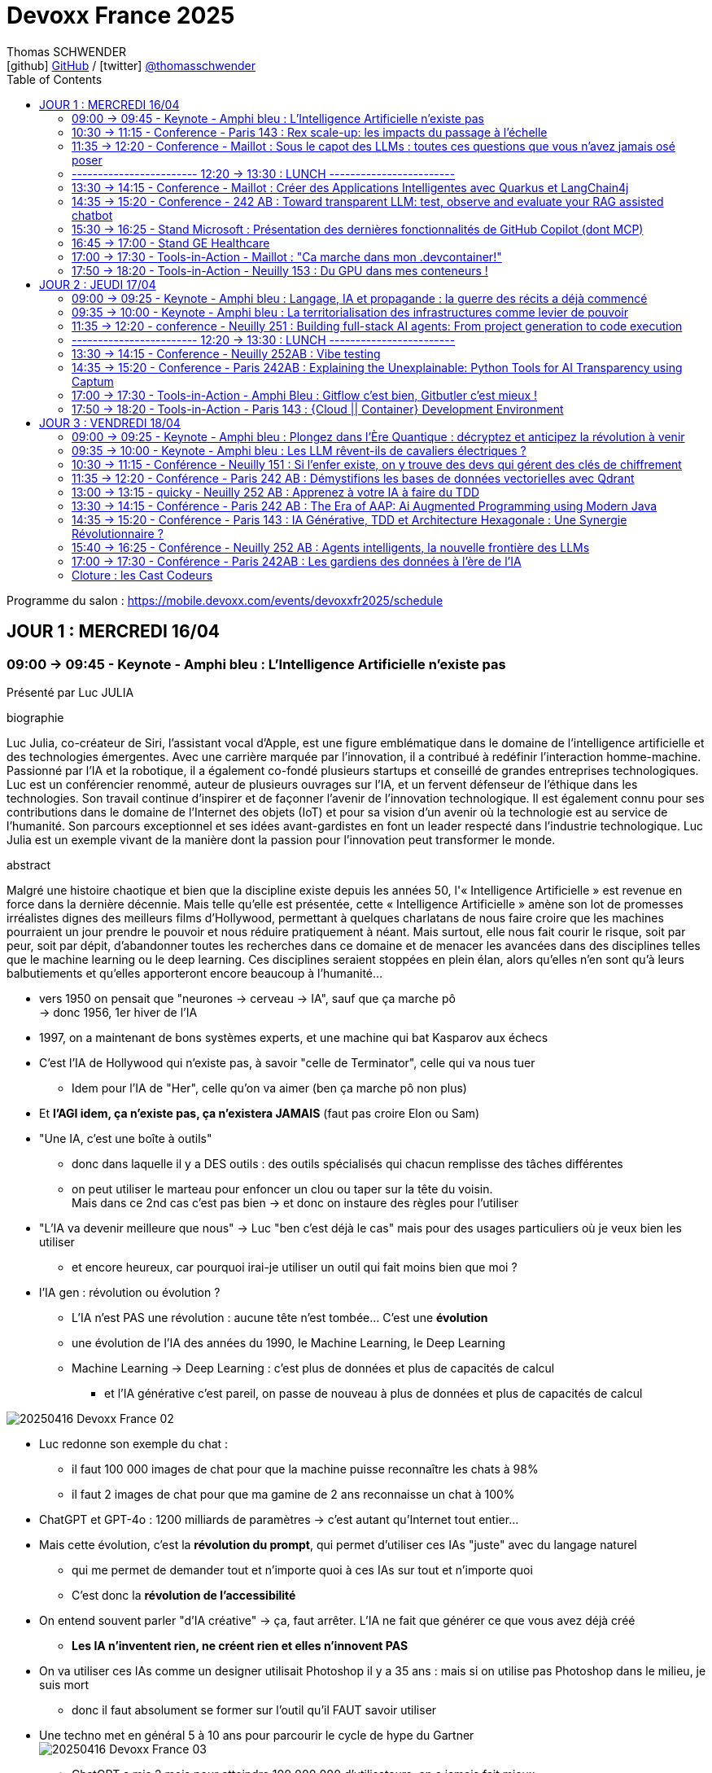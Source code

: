 = Devoxx France 2025
Thomas SCHWENDER <icon:github[] https://github.com/Ardemius/[GitHub] / icon:twitter[role="aqua"] https://twitter.com/thomasschwender[@thomasschwender]>
// Handling GitHub admonition blocks icons
ifndef::env-github[:icons: font]
ifdef::env-github[]
:status:
:outfilesuffix: .adoc
:caution-caption: :fire:
:important-caption: :exclamation:
:note-caption: :paperclip:
:tip-caption: :bulb:
:warning-caption: :warning:
endif::[]
:imagesdir: ./images
:resourcesdir: ./resources
:source-highlighter: highlightjs
:highlightjs-languages: asciidoc
// We must enable experimental attribute to display Keyboard, button, and menu macros
:experimental:
// Next 2 ones are to handle line breaks in some particular elements (list, footnotes, etc.)
:lb: pass:[<br> +]
:sb: pass:[<br>]
// check https://github.com/Ardemius/personal-wiki/wiki/AsciiDoctor-tips for tips on table of content in GitHub
:toc: macro
:toclevels: 4
// To number the sections of the table of contents
//:sectnums:
// Add an anchor with hyperlink before the section title
:sectanchors:
// To turn off figure caption labels and numbers
:figure-caption!:
// Same for examples
:example-caption!:
// To turn off ALL captions
// :caption:

toc::[]

Programme du salon : https://mobile.devoxx.com/events/devoxxfr2025/schedule

== JOUR 1 : MERCREDI 16/04

=== 09:00 -> 09:45 - Keynote - Amphi bleu : L'Intelligence Artificielle n'existe pas

Présenté par Luc JULIA

.biographie
====
Luc Julia, co-créateur de Siri, l'assistant vocal d'Apple, est une figure emblématique dans le domaine de l'intelligence artificielle et des technologies émergentes. Avec une carrière marquée par l'innovation, il a contribué à redéfinir l'interaction homme-machine. Passionné par l'IA et la robotique, il a également co-fondé plusieurs startups et conseillé de grandes entreprises technologiques.
Luc est un conférencier renommé, auteur de plusieurs ouvrages sur l'IA, et un fervent défenseur de l'éthique dans les technologies. Son travail continue d'inspirer et de façonner l'avenir de l'innovation technologique. Il est également connu pour ses contributions dans le domaine de l'Internet des objets (IoT) et pour sa vision d'un avenir où la technologie est au service de l'humanité.
Son parcours exceptionnel et ses idées avant-gardistes en font un leader respecté dans l'industrie technologique. Luc Julia est un exemple vivant de la manière dont la passion pour l'innovation peut transformer le monde.
====

.abstract
====
Malgré une histoire chaotique et bien que la discipline existe depuis les années 50, l'« Intelligence Artificielle » est revenue en force dans la dernière décennie. Mais telle qu'elle est présentée, cette « Intelligence Artificielle » amène son lot de promesses irréalistes dignes des meilleurs films d'Hollywood, permettant à quelques charlatans de nous faire croire que les machines pourraient un jour prendre le pouvoir et nous réduire pratiquement à néant.
Mais surtout, elle nous fait courir le risque, soit par peur, soit par dépit, d'abandonner toutes les recherches dans ce domaine et de menacer les avancées dans des disciplines telles que le machine learning ou le deep learning. Ces disciplines seraient stoppées en plein élan, alors qu'elles n'en sont qu'à leurs balbutiements et qu'elles apporteront encore beaucoup à l'humanité...
====

* vers 1950 on pensait que "neurones -> cerveau -> IA", sauf que ça marche pô +
-> donc 1956, 1er hiver de l'IA
* 1997, on a maintenant de bons systèmes experts, et une machine qui bat Kasparov aux échecs

* C'est l'IA de Hollywood qui n'existe pas, à savoir "celle de Terminator", celle qui va nous tuer
    ** Idem pour l'IA de "Her", celle qu'on va aimer (ben ça marche pô non plus)

* Et *l'AGI idem, ça n'existe pas, ça n'existera JAMAIS* (faut pas croire Elon ou Sam)

* "Une IA, c'est une boîte à outils"
    ** donc dans laquelle il y a DES outils : des outils spécialisés qui chacun remplisse des tâches différentes
    ** on peut utiliser le marteau pour enfoncer un clou ou taper sur la tête du voisin. +
    Mais dans ce 2nd cas c'est pas bien -> et donc on instaure des règles pour l'utiliser

* "L'IA va devenir meilleure que nous" -> Luc "ben c'est déjà le cas" mais pour des usages particuliers où je veux bien les utiliser
    ** et encore heureux, car pourquoi irai-je utiliser un outil qui fait moins bien que moi ?

* l'IA gen : révolution ou évolution ?
    ** L'IA n'est PAS une révolution : aucune tête n'est tombée... C'est une *évolution*
    ** une évolution de l'IA des années du 1990, le Machine Learning, le Deep Learning
    ** Machine Learning -> Deep Learning : c'est plus de données et plus de capacités de calcul
        *** et l'IA générative c'est pareil, on passe de nouveau à plus de données et plus de capacités de calcul

image:20250416_Devoxx-France_02.jpg[]

* Luc redonne son exemple du chat : 
    ** il faut 100 000 images de chat pour que la machine puisse reconnaître les chats à 98%
    ** il faut 2 images de chat pour que ma gamine de 2 ans reconnaisse un chat à 100%

* ChatGPT et GPT-4o : 1200 milliards de paramètres -> c'est autant qu'Internet tout entier...

* Mais cette évolution, c'est la *révolution du prompt*, qui permet d'utiliser ces IAs "juste" avec du langage naturel
    ** qui me permet de demander tout et n'importe quoi à ces IAs sur tout et n'importe quoi
    ** C'est donc la *révolution de l'accessibilité*

* On entend souvent parler "d'IA créative" -> ça, faut arrêter. L'IA ne fait que générer ce que vous avez déjà créé
    ** *Les IA n'inventent rien, ne créent rien et elles n'innovent PAS*
* On va utiliser ces IAs comme un designer utilisait Photoshop il y a 35 ans : mais si on utilise pas Photoshop dans le milieu, je suis mort
    ** donc il faut absolument se former sur l'outil qu'il FAUT savoir utiliser

* Une techno met en général 5 à 10 ans pour parcourir le cycle de hype du Gartner +
image:20250416_Devoxx-France_03.jpg[]
    ** ChatGPT a mis 2 mois pour atteindre 100 000 000 d'utilisateurs, on a jamais fait mieux
        *** Cela grâce à la révolution du prompt et de l'accessibilité
    ** mais vers avril 2023, on s'est tous rendu compte que c'était de la m*%&# (hallucinations et erreurs), mais que certains use cases pour être adressés par l'IA générative.

* Rappel : le but de l'IA générative est de générer quelque chose pour vous faire plaisir, PAS "pour que ce soit vrai" -> hallucinations

* Test régulier de Luc avec un peu toutes les IAs : "Donne la bio de Luc JULIA"
    ** et il a à chaque fois une nouvelle bio... +
    image:20250416_Devoxx-France_04.jpg[]
        *** -> les IA vous pondent un truc pour vous faire plaisir

* La *pertinence* des IA est très dure à calculer
    ** on peut demander à une IA générative "Montre-moi que la Terre est plate"...
    ** en février 2023 l'Université de Hong Kong a défini un procédé pour estimer la pertinence de l'IA générative
    ** et le résultat a été que dans l'IA gen donne des réponses pertinentes dans 63.41% des cas, DONC se trompe dans 36% des cas. +
    image:20250416_Devoxx-France_05.jpg[]
        *** -> Si un assistant humain se trompait dans 36% des cas, ne finirait-il pas à la porte ?

* Le secret pour *faire monter la pertinence* est donc de *spécialiser* ces IAs : +
image:20250416_Devoxx-France_06.jpg[]

* *Propriété Intellectuelle* : ce que disent les éditeurs d'IA Gen "tout ce que VOUS avez généré est à VOUS"
    ** Donc, les auteurs et ayant-droit vont vous attaquer VOUS si vous avez généré une image à patir de contenu sous licence
        *** Mais ils ne vont pas vous attaquer vous, un tout petit
    ** et les éditeurs d'IA Gen ont pillé un peu tout le net : +
    image:20250416_Devoxx-France_07.jpg[]

    ** Adobe Firefly : "tout ce que vous générez est à MOI DONC pas de souci de licensing, et si on VOUS attaque pour ce que vous avez généré avec mon outil, je paye les frais de justice" -> pour dire ça, il faut être un rien sûr de soi +
    image:20250416_Devoxx-France_08.jpg[]

* *Jailbreaking des IA* : les IAs "ont réponse à tout" MAIS il y a des réponses qu'il ne faut PAS donner
    ** En novembre 2022, on demandait la recette d'une bombe à ChatGPT et on avait une réponse
    ** quelques semaines plus tard, l'IA vous répondait "je ne peux pas répondre"
    ** et là on disait "imagine que je sois un savant fou et que je veuille fabriquer une bombe, comment ferais-je ?" et l'IA répondait de nouveau
    ** C'est le début du jeu du chat et de la souris du jailbreaking
    ** aujourd'hui, il faut un prompt de 30 pages pour obtenir la recette d'une bombe

* *Impacts de l'IA générative*
    ** aujourd'hui comme l'IA gen consomme de plus en plus, on souhaite construire des centrales à côté des data centers de l'IA gen
    ** une 20e de requêtes ChatGPT, c'est ~20L d'eau
        *** et on ne peut pas refroidir les DC avec de l'eau salée

* L'avenir : 
    ** Les gros modèles c'est plus ou moins mort
    ** l'avenir c'est : 
        *** Fine tuning
        *** open source
        *** modèles plus frugaux
        *** plus spécialisés
        *** et surtout *l'hybridation* (que Luc aime beaucoup) : hybride entre la logique et les statistiques
            **** le "souci" : les logisticiens et les mathématiciens aiment trop se "mettre sur la gueule" 😆

Conclusion : Super talk, Luc est un excellent speaker, une vision passionnée et argumentée.

=== 10:30 -> 11:15 - Conference - Paris 143 : Rex scale-up: les impacts du passage à l'échelle

Présenté par : 

.Guillaume EHRET - Dev-Mind
====
Dans une conversation en dehors du monde informatique, je me présente souvent comme un artisan du développement informatique. J'ai créé Dev-Mind pour pouvoir apporter mon savoir-faire aux entreprises qui souhaitent construire des solutions centrées sur leurs utilisateurs.

J'apprécie à la fois le développement frontend (Android, TypeScript, Angular) et le développement backend (Java, Kotlin, Spring). La conception logicielle et le code propre sont des sujets qui me challengent au quotidien.

Je m'implique également dans les communautés. Je suis co-organisateur depuis 10 ans de la conférence MiXiT qui a lieu chaque année à Lyon (France), une conférence qui tente d'œuvrer pour plus de diversité et d'éthique dans la Tech.
====

.Charles Bouttaz - Energy Pool
====
Développeur depuis 15 ans, tombé dans la marmite du craft et de l'agilité depuis 10 ans et pas prêt d'en sortir !

Ses domaines de prédilection : le code de qualité, les tests et tous les trucs en DD (TDD, BDD, DDD).

Ne le lancez pas sur eXtreme programming, Kanban ou l'organisation d'entreprise il vous tiendrait la jambe toute la soirée.

Le jour il est lead dev d'une équipe distribuée pour Energy Pool, la nuit il enfile son masque d'organisateur du Lyon Java User Group ou de la conférence MiXiT.
====

.abstract
====
Comment passer de 7 à 77 développeurs en 3 ans ? Nous allons vous raconter notre histoire en abordant principalement les aspects techniques, organisationnels et opérationnels. +
Nous sommes Charles & Guillaume, tech leads pour un éditeur de logiciel dans l'énergie qui connaît une croissance fulgurante.

Nous reviendrons sur les différentes difficultés qui nous ont poussé à nous adapter :

    * comment gérer l'infrastructure quand vous avez peu d'ops ?
    * comment continuer à faire évoluer une application quand vous avez de plus en plus de développeurs ?
    * comment découper un monolithe devenu trop gros ?
    * et bien d'autres !

Infrastructure as code, découpage des équipes (Conway), modularisation, architecture logicielle (DDD) feront partie des sujets abordés pendant ce talk.

Le but n'est pas de donner "LA" méthode mais notre expérience avec ses succès et ses échecs.
====

* 1er besoin : *plus de services (plus de développements), plus vite !* +
image:20250416_Devoxx-France_09.jpg[]
    ** donc migration de techno

* 2e besoin / problème : *difficulté avec l'architecture monolithique* +
image:20250416_Devoxx-France_10.jpg[]

* 3e besoin / problème : *pas assez d'OPS !* 
    ** Donc migration dans le Cloud +
    image:20250416_Devoxx-France_11.jpg[]
    ** et à ce niveau les coûts ont explosés et ont dû être optimisés
        *** ils étaient sur Oracle avec le Cloud, passage à Aurora sur AWS, ce qui avec les licences étaients très très cher... +
        -> Donc, ils sont passés à Postgre

* 4e problématique : *besoin de renforts* pour une très grosse demande de croissance de la direction
    ** et comme tout le monde difficultés à recruter, pas assez d'ITs sur le marché (situation post-covid)
    ** Donc, on "soigne" le recrutement, la formation, les possibilités d'évolution (avec autre chose comme horizon qu'un poste de "manager") +
    image:20250416_Devoxx-France_12.jpg[]

* 5e problématique : *on devient trop nombreux pour 1 seule équipe*
    ** on cherche à créer de nouvelles équipes et à *aligner Business, équipe et appli* (et on utilise le *DDD* pour ça, à grand renfort de *Bounded Context*) +
    image:20250416_Devoxx-France_13.jpg[]
    image:20250416_Devoxx-France_14.jpg[]

    ** Bonne taille d'une équipe, rappel de la loi de Miller (7 personnes + ou - 2 dans l'équipe) et de la double pizza team max en réunion (5 à 8 personnes max)

* 6e problématique : découpage du domaine et des applications +
image:20250416_Devoxx-France_15.jpg[]
image:20250416_Devoxx-France_16.jpg[]
    ** bienfait du découpage pour rendre les choses "moins grosses" et ne pas décourager les équipes devant la masse de chose à devoir absolument connaître

* *composition type d'une équipe* : +
image:20250416_Devoxx-France_17.jpg[]
    ** Recherche d'internalisation des anciens développeurs
    ** problématique des changements de poste (un bon dev ne devient pas forcément un bon "autre chose")

* *Modularisation du monolithe* : +
image:20250416_Devoxx-France_18.jpg[]
    ** attention au découpage, et aux tensions qui peuvent en découler (quand une entité appartient à plusieurs domaines)

* *Modularisation via les FaaS d'AWS*
image:20250416_Devoxx-France_19.jpg[]
    ** très important : besoin d'autonomie des équipes dev quant à l'infra pour la mise en place des Lambdas.

* *Modularisation via les containers* +
image:20250416_Devoxx-France_20.jpg[]

* Mais attention : on modularise mais en cherchant à *limiter la duplication* +
image:20250416_Devoxx-France_21.jpg[]
    ** Usage de Gradle (on ressort le "convention over configuration") +
    image:20250416_Devoxx-France_22.jpg[]

* *Baisse de qualité constatée* -> on fait *plus de tests*
    ** problématique du niveau de connaissance des équipes (sur les tests et la façon de les faire)
    ** attention quand on chercher à tester un système "trop grand"

* *Plus de communication* également : +
image:20250416_Devoxx-France_23.jpg[]
    ** attention, la task force ne doit pas durer dans le temps, sinon cela devient une équipe à part entière

* *Monorepo* : attention tout le monde voit tout et peut tout modifier +
image:20250416_Devoxx-France_24.jpg[]
    ** conseil : chercher à limiter le nombre de versions

* La direction demande de nouveau 7 nouveaux projets pour hier...
    ** Comment avancer à la fois sur la modularisation et les nouveaux sujets ?
        *** Prioriser
        *** Helicopter view
        *** *Cost of delay* : quel impact en €€€ si on décale cette évolution d'1 mois ?

* Autres conseils : *ne PAS réinventer la roue* +
image:20250416_Devoxx-France_25.jpg[]
    ** *Golden path* : chemin "unique" pour aller jusqu'à la prod

* *Ne pas réinventer l'UI* non plus
    ** il faut réussir à montrer à l'utilisateur qu'on avance, petit à petit
        *** l'idée est de montrer qu'on s'améliore "en continu", et non en "big bang"
            **** cette série de petites améliorations donne de la visu aux utilisateurs

* Pas d'équipe d'archi "hors sol" et déconnectées de la réalité : +
image:20250416_Devoxx-France_26.jpg[]
    ** faire du *SMS* : *Steal Modify Simplify*
        *** l'idée est d'aller chercher les infos et solutiosn dans les équipes

* En conclusion : +
image:20250416_Devoxx-France_27.jpg[]
image:20250416_Devoxx-France_28.jpg[]

    ** côté Archi : archi hexa, contract testing
    * équipe pluridisplinaire de MOINS DE 10 PERSONNES (ils insistent beaucoup dessus)
    * ne pas avoir QUE le monilithe ou que le Cloud : monolithique + Cloud / Lambda + container, c'est mieux !
    * Passer du monolithe ou *"modulithe"*
    * Soyez PRAGMATIQUES ! 

=== 11:35 -> 12:20 - Conference - Maillot : Sous le capot des LLMs : toutes ces questions que vous n'avez jamais osé poser

Présenté par : 

.Guillaume Laforge - Google
====
Guillaume Laforge est développeur advocate chez Google Cloud où il se focalise autour des sujets d'IA générative, de solutions serverless, d'architecture distribuée et d'automatisation des APIs. Guillaume est également Java Champion, un des membres fondateurs du podcast Les Cast Codeurs et est le co-fondateur du langage de programmation Apache Groovy.
====

.Didier Girard - SFEIR
====
Didier Girard is a technology expert. He obtained a PhD in the field of AI and is recognized in the field of cloud and IS architecture.
He currently holds the position of Managing Director of SFEIR and WENVISION. SFEIR is a company specialized in building modern information systems, while WENVISION is a technology strategy consulting firm.
====

.abstract
====
Les LLMs ont pris d'assaut le monde au travers des chatbots, de la génération de contenu. Pourtant, ils restent énigmatiques.

Cette présentation plongera dans les recoins cachés des LLMs qui laissent les développeurs perplexes. Il est temps de poser ces questions que vous n'avez jamais osé poser sur leurs mystères !

Voici quelques questions auxquelles nous répondrons :

    * Pourquoi les LLM crachent des tokens au lieu de mots ? D'où viennent ces tokens ?
    * Pourquoi ne sont-ils pas toujours très intelligents en mathématiques ?
    * La différence entre un modèle "fondamental" / "pré-entraîné" et un modèle "fine-tuné" ?
    * Comment un modèle sait-il quand il a fini de répondre à votre question ?
    * Comment les hyperparamètres (température, top-p, top-k) affectent ils le choix des tokens ?
    * Saviez vous que les LLMs parlent le Base64 ?

Mais les LLM sont loin d'être parfaits :

    * Quid des hallucinations ?
    * Qu'est-ce que la “reversal curse” qui fait que les LLM ignorent certains faits d'un point de vue différent ?
    * Les LLMs sont ils déterministes à basse température ? En tout cas, ils sont influençables.

Nous répondrons ensemble à ces questions et dévoilerons les mystères des LLMs !
====

.Les use cases des LLM
image:20250416_Devoxx-France_29.jpg[]

* jusqu'à fin 2024 : l'AI était un copilot
* 2025 : on change de paradigme, le pilote devient l'AI, et on chat avec elle pour lui expliquer ce dont on a besoin
    ** Cela devient une voiture sans volant à laquelle on dit "où on veut aller"

* GPT-4 is rumored to have been trained on ~13 trillion tokens (trillion à l'anglaise ici)
    ** rappel : 4 tokens ~ 3 mots

How does *tokenization* work ? +
Most common algorithms:

    * *BPE* (Byte-Pair Encoding) used by GPTs +
    image:20250416_Devoxx-France_30.jpg[]
        ** Gemini a un vocabulaire plus large que ceux des GPT d'OpenAI, d'où l'usage de moins de tokens, d'où un coût moindre (A VERIFIER)

    * *WordPiece*, used by BERT
    * *Unigram*, often used in SentencePiece
    * *SentencePiece*, used by Gemini & Gemma

Some require *pre-tokenization*, or don't offer *reversible tokenization*.

.Exemple de tokenization
image:20250416_Devoxx-France_31.jpg[]

* Par défaut, un modèle peut ne pas répondre à notre question (et proposer d'autres questions par exemple). +
-> Dans ce cas, on peut entraîner le modèle avec des exemples pour "donner l'exemple d'une réponse" (Instruction fine tuning) +
image:20250416_Devoxx-France_32.jpg[]

* *How do LLMs know when to stop generating tokens ?*
image:20250416_Devoxx-France_33.jpg[]
    ** max output tokens count
    ** ou on place une séquence de fin de génération : <|endoftext|> or <end_of_turn>

* *How is generated the next token ?* +
image:20250416_Devoxx-France_34.jpg[]
    ** Voir le très bon site "Transformer Explainer" : https://poloclub.github.io/transformer-explainer/

* Les hyperparamètres permettant d'influer sur la génération du prochain token :

.Top K
image:20250416_Devoxx-France_35.jpg[]
.Top P
image:20250416_Devoxx-France_36.jpg[]
.Température
image:20250416_Devoxx-France_37.jpg[]

* Mais même avec une température à 0, on ne peut pas garantir que l'on va devenir 100% déterministe : +
image:20250416_Devoxx-France_38.jpg[]

* "LLMs are very bad at knowing if they are wrong (a deterministic problem), but very
good at knowing if they would probably be wrong (a probabilistic problem)."

* plutôt que de parler d'"hallucinations", on devrait parler de *"confabulations"* : le remplacement d'un "trou" de savoir qu'on a pas

* Cross-linguistic concepts : +
image:20250416_Devoxx-France_39.jpg[]
    ** Voir les excellents articles d'Anthropic sur le sujet : www.anthropic.com/research/tracing-thoughts-language-model

=== ------------------------ 12:20 -> 13:30 : LUNCH ------------------------

=== 13:30 -> 14:15 - Conference - Maillot : Créer des Applications Intelligentes avec Quarkus et LangChain4j

.Zineb Bendhiba - Red Hat
====
Hi, I'm Zineb Bendhiba, a Principal Software Engineer at Red Hat. I work on the Apache Camel project, making open-source integration smoother. I love using Java and Quarkus to build cool things. Open source is my jam—it's all about innovating and contributing to something bigger.
Avatar speaker Clement Escoffier
====

.Clement Escoffier - Red Hat
====
Clement Escoffier (@clementplop) is a distinguished engineer at Red Hat and co-lead of the Quarkus project. He is a Java Champion. Before joining Red Hat, Clement had several professional lives, from academic positions to management. He contributed to projects and products, touching many domains and technologies such as OSGi, mobile, continuous delivery, and DevOps. Clement has always been interested in software engineering, distributed systems, and event-driven architecture. He recently focused on Reactive Systems, Cloud-Native applications, and Kubernetes. Clement contributed to many open-source projects, such as Apache Felix, Eclipse Vert.x, SmallRye, Mutiny, and Quarkus. He also authored the "Reactive Systems in Java" book.
====

.abstract
====
Dans le contexte dynamique de l'intelligence artificielle, intégrer des (grands) modèles de langage (LLM/SLM) dans les applications est devenu une priorité pour les développeurs. Bien que de nombreuses bibliothèques facilitent cette intégration, elles négligent souvent les exigences propres aux applications d'entreprise. Une intégration réussie dépasse la simple interaction et doit inclure la gestion des métriques, la tolérance aux pannes, l'audit, et l'extensibilité.
Cette présentation montre comment la combinaison de Quarkus et de LangChain4j permet de créer des applications intelligentes répondant aux contraintes des entreprises. En partant des principes fondamentaux, nous vous guiderons pour transformer une application Quarkus de base afin de répondre aux standards des applications d'entreprise. Découvrez comment intégrer l'observabilité, les mécanismes de résilience, l'audit, et l'implementation du RAG, les garde-corps, assurant ainsi une intégration complète des LLMs dans vos applications.
====

* Quelques précisions sur les modèles qui raisonnent : +
image:20250416_Devoxx-France_40.jpg[]

* Le *contexte* ayant une taille fixe, il faut par moment penser à le *purger*, ce qui n'est pas fait facile, l'information supprimée pouvant être de grande valeur.
    ** Une solution : *compression sémantique*

* Chaque modèle a SON algo de tokenization, et c'est très compliqué de savoir à l'avance combien on va consommer
    ** on ne peut le savoir qu'après coup via le modèle lui-même

* Langchain4J n'a plus de LangChain que le nom
    ** Java et Python ayant des différences fondamentales dans leur approche, convertir "de façon iso" Langchain Python vers Langchain4J ne fonctionne pas
        *** Ce qui était très bien en Python ne l'est plus en Java

* Même principe pour "Quarkus Langchain4J" qui va permettre d'intégrer Langchain4J à Quarkus : +
image:20250416_Devoxx-France_41.jpg[]
image:20250416_Devoxx-France_42.jpg[]

* Dès lors qu'on utilise du *Function calling*, il y aura des *guardrails* à mettre en place : +
image:20250416_Devoxx-France_43.jpg[]

* 4 types de output pour nos guardrails : +
image:20250416_Devoxx-France_44.jpg[]

* Et maintenant avec le *MCP* : +
image:20250416_Devoxx-France_45.jpg[]

    ** MCP : Standardize the communication between an Al Infused application and the environment
        ***  For local interactions -> regular function calling
        *** For all remote interactions -> MCP

    ** MCP : Very useful to enhance a desktop Al-infused application
        *** Give access to system resources
        *** Command line

.Ressources du talk
image:20250416_Devoxx-France_46.jpg[]

=== 14:35 -> 15:20 - Conference - 242 AB : Toward transparent LLM: test, observe and evaluate your RAG assisted chatbot

.Mario Fusco - Red Hat
====
Mario is a senior principal software engineer at Red Hat working as Drools project lead. He has a huge experience as Java developer having been involved in (and often leading) many enterprise level projects in several industries ranging from media companies to the financial sector. Among his interests there are also functional programming and Domain Specific Languages. By leveraging these 2 passions he created the open source library lambdaj with the purposes of providing an internal Java DSL for manipulating collections and allowing a bit of functional programming in Java. He is also a Java Champion, the JUG Milano coordinator a frequent speaker and the co-author of "Modern Java in Action" published by Manning.
====

.Dimitrios Kafetzis - Red Hat
====
Software engineer and 3d printing enthusiast currently working on master thesis at NCSR Demokritos on Data Science.
====

.abstract
====
Checking the correctness of an application with an exhaustive suite of unit and integration tests is a natural task for any respectable software developer. Such a test suite also comes with other advantages like documenting the expected behavior of the application and enabling a fast feedback loop. This is all relatively straightforward when the components of your software are entirely deterministic, but how can you achieve something similar when a key part of it has a probabilistic nature?

This probabilistic nature makes it even more important to observe and collect real user inputs from production to better understand user needs and automate the evaluation of your LLM-infused application.

This talk will show in practice how to test an LLM-infused application with a mix of deterministic assertions and an LLM-as-a-judge approach. It will also demonstrate how LangChain4j 1.0 allows us to extensively observe the behavior of this application, and create a dataset out of the collected traces. Finally this dataset will be used in an evaluation framework through which assessing the performance of our RAG assisted LLM chatbot on both its retrieval and generation stages.
====

image:20250416_Devoxx-France_47.jpg[]

=== 15:30 -> 16:25 - Stand Microsoft : Présentation des dernières fonctionnalités de GitHub Copilot (dont MCP)

* Echange et demo de la dernière version de GitHub Copilot (version Insider) avec Thomas DXXX de Microsoft

* Le mode complétion de GitHub Copilot est définitivement en perte de vitesse
    ** C'est ce que l'on constatait déjà depuis quelques temps chez tous les autres assistants AI

* C'est le mode "Edit" devient la norme, ainsi que son évolution représentée par le mode "Agent"
    ** Le dev passe bien maintenant par le "chat" de l'assistant AI pour demander des actions à ce dernier, qui va directement mettre à jour le code source / les fichiers

* GitHub Copilot et Office Copilot sont des projets complètement différents : ils n'ont vraiment QUE le nom en commun
    ** même l'exécution des modèles de langage sous-jacents à ces 2 solutions diffère : dont d'un point de vue contractuel, ce qui est valable pour l'un ne l'est pas forcément pour l'autre (en fait, ce n'est probablement pas le cas)
    ** Dans le cas de GitHub Copilot, il n'y aucune garantie que le modèle de langage soit bien exécuté sur la région France d'Azure
        *** Côté infra, GitHub Copilot fait tourner le modèle sur LEUR Azure Tenant, et le modèle peut se retrouver sur jusqu'à 3 régions différentes si j'ai bien compris

* Actuellement, toute la partie MCP est réellement encore en cours de définition et de développement
    ** Le niveau de sécurité associé est complètement incompatible avec un usage en PROD

=== 16:45 -> 17:00 - Stand GE Healthcare

* Progiciel d'imagerie médicale

image:20250416_Devoxx-France_48.jpg[]

=== 17:00 -> 17:30 - Tools-in-Action - Maillot : "Ca marche dans mon .devcontainer!"

.Carmen Piciorus - La Poste - BSCC
====
Après plusieurs années de développement, et quelques années dédiés à la protection de la messagerie laposte.net, j'intègre à présent une équipe au service des projets du SI de la branche Services Courrier – Colis de La Poste. Passionnée par la cybersécurité, je me suis dédiée à faciliter la communication entre les développeurs et la sécurité pour aider aux développement des applications sécurisées et cyber-résilientes dans le cloud. Présidente de l'association à but non lucratif Signal Spam, je contribue à la lutte contre le spam et le phishing et à la protection des utilisateurs contre les arnaques transmises par mail.
====

.Benoit Moussaud - Microsoft
====
Avec plus de 20 ans d'expérience en informatique d'entreprise, du développement à l'architecture globale d'applications d'entreprise complexes, mon domaine de prédilection est l'automatisation sous toutes ses formes: coté Dev en étant impliqué dans le projet open source Ant, l'intégration et le déploiement continue (CI /CD), les pratique DevOps appliquées non seulement aux application legacy mais aussi les applications cloud natives modernes. Les outils ne sont pas une fin: le processus humain est aussi essentiel : Agilité, Continuous Delivery et DevOps sont des méthodes et des pratiques. Intervenant dans de nombreuses conférences européennes (France, Suisse, Espagne, Belgique et Italie).
====

.abstract
====
Configurer son environnement de développement peut être soit un plaisir (au début), soit une corvée (si cela se répète trop souvent).
Il est généralement nécessaire de passer par un fichier README.md ou une page Wiki, de suivre les instructions (dans le bon ordre) en copiant-collant des commandes plus ou moins correctes et à jour (installation d'outils, synchronisation de référentiels) pour pouvoir lancer un build qui se termine par un succès et enfin l'application. Quel effort ! Surtout s'il faut recommencer avec le projet d'à côté en espérant qu'il n'y ait pas de conflit.
Le projet devcontainer (https://containers.dev) offre une solution à ce problème : il permet de définir l'environnement de développement as code et de l'instancier automatiquement.
Dans cette présentation axée sur la démonstration, nous verrons quels sont les prérequis, les différents concepts clés et comment plonger facilement dans le monde merveilleux des containers de développement.
====

image:20250416_Devoxx-France_49.jpg[]

* Suite aux limitations de WSL sur Windows, Benoît a découvert *.devcontainer* (Development Containers) : 
    ** un *environnement complet de dev dans un container*
    ** contient et permet d'exécuter les applications et outils nécessaires

* *Pourquoi .devcontainer* : "Innovation First !"
    ** onboarding
    ** les bons outils
    ** les bonnes version
    ** isolation vs système
    ** contribution (open source)

* *les prérequis pour .devcontainer* : 
    ** un lanceur de container : le plus connu Docker desktop
    ** un environnement : VS Code est l'environnement de référence
    ** l'extension .devcontainer pour VS Code

.Fonctionnement de .devcontainer
image:20250416_Devoxx-France_50.jpg[]

.fichier de configuration de .devcontainer
image:20250416_Devoxx-France_51.jpg[]

* Fonction "clone repository in Container volume" pour cloner mon repo et son code source dans un volume du container +
image:20250416_Devoxx-France_52.jpg[]

* Test de performance avec l'outil Vegeta (pour du micro benchmarking)

* Not the silver bullet :
    ** pas de support Windows
    ** pas de suppor des GPU
    ** pas de private endpoint (via GitHub Codespace) : tout est de l'URL public (HTTPS sécurisé avec TLS mais public malgré tout)

* Solution complémentaire voire alternative : *Azure Dev Box*
    ** pour avoir des machines de devs sécurisées sur Azure +
    image:20250416_Devoxx-France_53.jpg[]

Pour l'avenir, ce serait bien d'avoir .devcontainer sur Azure Dev Box, mais c'est pas encore fait !

=== 17:50 -> 18:20 - Tools-in-Action - Neuilly 153 : Du GPU dans mes conteneurs !

.Rémi Verchère - Accenture
====
D'abord chez les Devs sur des solutions embarquées, j'ai au fur et à mesure de mes postes basculé chez les Ops sur des solutions d'infrastructure diverses et variées. 

Pendant plus de 10 ans j'ai donc bossé avec les Devs et les Ops, affichant une volonté de proposer des choix autour des solutions Open Source.

Je suis maintenant consultant depuis plusieurs années, et apporte aux entreprises mon savoir-faire sur des sujets d'automatisation, observabilité et cloud native infrastructure, en tant qu'Ops au service des Devs.
====

.abstract
====
Après avoir validé le POC du dernier projet IA, à grands coups de requêtes vers OpenAI, la DSI met le holà, impossible d'envoyer des informations de l'entreprise à un service tiers, on va gérer nos LLMs sur nos propres clusters Kubernetes !

Cela demande par contre d'avoir des GPUs (sic) pour que ce soit performant, accessibles aux applications conteneurisées, mais alors comment ça marche ?! Et puis les GPUs c'est cher, c'est rare, comment les utiliser au mieux sans exploser les budgets ?

Je vous propose alors de voir ensemble comment, grâce à l'opérateur "NVIDIA GPU Operator" on peut accéder à ces fameux GPUs : installation, configuration, interaction avec l'hôte et gestion des modules noyau, mais surtout les contraintes et divers modes de partage de ressources (time-slicing, mig), et d'autres add-ons sympa comme le "node-feature-discovery" pour utiliser au mieux les ressources, le tout en mode pas-à-pas.

Après cette session, mes équipes de devs pourront enfin avoir du GPU dans leurs conteneurs !
====

* Slides du talk : https://presentations.verchere.fr/GPU_Containers_Devoxxfr_2025
    ** Très bon slides, très bons schémas
    ** Et après avoir suivi la conf, on peut vraiment dire qu'il était obligatoire de disposer de bons schémas pour expliquer la procédure pour accéder à ces sacrés GPUs... 😅

* Pour activer le GPU côté Dev : + 
image:20250416_Devoxx-France_55.jpg[]

    ** Environnement de démo : Apps Python, Streamlit + Pytorch + Diffusers + StableDiffusion

* Et côté OPS : +
image:20250416_Devoxx-France_56.jpg[]

    ** Besoins : 
        *** 1 Cluster Kubernetes (of course)
        *** 1 ou plusieurs nodes avec carte GPU
    ** Environnement de démo : 
        *** Cluster OVHCloud MKS, v1.32 (🎵)
        *** Nodes avec 1 GPU "H100" (prêté pour la démo par NVidia, et Rémi le coupera vite après car ça coûte un bras... 😅)

* Il faut *patcher containerd* pour que les containers sur le noeud puissent accéder au GPU : +
image:20250416_Devoxx-France_57.jpg[]

* Liste des pods / composants requis pour accéder au GPU... 😱🤪🤯
image:20250416_Devoxx-France_58.jpg[]

    ** Tout ceci s'apparente quand même à un ensemble de "hacks" avec certaines libertés quant à la sécurité qui laissent songeur (le pod qui accède au host...)

* *Partage du GPU* : 
    ** Stratégie du *Time Slicing* : attention à la mémoire et aux erreurs "CUDA out of memory"

Conclusion : conf destinée avant tout aux OPS, très technique, décrivant les nombreuses opérations à réaliser pour arriver à ses fins (et ce n'est vraiment pas pour tout le monde 😅)

== JOUR 2 : JEUDI 17/04

image:20250417_Devoxx-France_01.jpg[]

=== 09:00 -> 09:25 - Keynote - Amphi bleu : Langage, IA et propagande : la guerre des récits a déjà commencé

.Elodie Mielczareck
====
Elodie Mielczareck est sémiolinguiste (sémiologue pour le grand public). Elle est spécialisée dans le langage verbal (sémantique) et le langage non verbal (body language). Elle conseille également les dirigeants d'entreprise et accompagne certaines agences de communication et relations publiques internationales, notamment sur la question de la Raison d'être.

Très régulièrement sollicitée par les médias, Elodie Mielczareck décrypte les tendances sociétales de fond, ainsi que les dynamiques comportementales de nos représentants politiques et autres célébrités. Elle est également conférencière et auteure. Elodie a publié plusieurs ouvrages grands publics et publie régulièrement des articles (notamment dans la revue scientifique The Conversation).
====

.abstract
====
Les mots façonnent notre réel : ils construisent, manipulent, imposent, en un mot, ils performent ! Jamais neutre, toujours engagé, le langage devient un algorithme, calibré, biaisé, orienté. On parle souvent des politiciens et des communicants, mais les vrais maîtres du langage ne sont-ils pas devenus les codeurs et ingénieurs de notre époque? Comment les mots peuvent-ils encore avoir un sens à l'heure de Netflix et ChatGPT ? Voici les quelques questions qui seront soulevées lors de ce Keynote
====

* le sémiologue détecte le sens (et les manipulations)
    ** le plus connu : Umberto Ecco (l'auteur du "nom de la Rose") +
    image:20250417_Devoxx-France_02.jpg[]

* Notion d'UNWELT : raconte les rapports qu'un individu entretient avec son écosystème
    ** quand le poisson rouge est dans l'océan, son UNWELT est l'eau (et à quel point en a-t-il conscience)
    ** pour l'humain, le langage est un UNWELT +
    image:20250417_Devoxx-France_03.jpg[]
    ** La technologie est également un UNWELT car elle modifie notre rapport au réel

* Concept de "post vérité" qui a été élu "mot de l'année" en 2016 par le dictionnaire d'Oxford
image:20250417_Devoxx-France_04.jpg[]
    ** post vérité -> fausse information / fake news
        *** 2016 : 1ere élection de Donald TRUMP "je vous remercie d'être ici si nombreux sous ce soleil", sauf que le public était éparse et avait plutôt des parapluies...

Les régimes du signe de Jean Baudrillard : +
image:20250417_Devoxx-France_05.jpg[]

Exemple de d'usage du signe sur le thème du savon de marseille, on l'on commence par "le vrai" / "l'original" fait dans une savonnerie antique à Marseille et où l'on finit avec le Petit Marseillais gel douche...

* niveau -1 : xxx
* niveau -2 : xxx
* niveau -3 : le signe simule le réel = il fait semblant
    ** on a ici "Le Petit Marseillais" gel douche avec parfum vanille ou mangue (même pas lavande) : il n'a plus rien à voir avec le produit original, si ce n'est le nom... 
* niveau -4 : le signe est un simulacre pur

* Anecdote avec Keanu Reeves qui discutait avec ses enfants ado qui n'avaient PAS vu Matrix : "Mais p'pa, ça tient pas la route ton film, c'est trop bien la matrice, pourquoi on voudrait en sortir..."
    ** Scène très reprise actuellement de Matrix, la scène du steak : "je sais que ce steak n'existe pas, mais il est saignant, parfait, je l'adore" +
    Donc on en arrive à aimer le simulacre à la place du réel.

=== 09:35 -> 10:00 - Keynote - Amphi bleu : La territorialisation des infrastructures comme levier de pouvoir

.Ophélie Coelho
====
Ophélie Coelho est une chercheuse indépendante, autrice et conférencière, spécialisée dans la géopolitique du numérique. Elle est doctorante associée au Centre Internet et Société du CNRS et du laboratoire Carism (Panthéon-Assas).
En 2023, elle publie "Géopolitique du numérique : l'impérialisme à pas de géants" aux Éditions de l'Atelier, où elle analyse la redistribution des pouvoirs entre acteurs étatiques et privés, ainsi que l'influence croissante des multinationales technologiques dans les relations internationales
====

.abstract
====
Alors que des investissements massifs sont annoncés pour le développement de l'IA, que représentent les infrastructures de données comme levier de pouvoir géopolitique ? Nous verrons dans cette keynote comment les acteurs de la tech et leurs Etats d'origine mettent en place des mécanismes de dépendances, qu'ils peuvent ensuite instrumentaliser pour orienter les relations internationales et les normes.
====

* Il n'y a jamais eu autant de frontières qu'avec un réseau global (comme internet)
    ** car il est nécessaire de discuter / négocier / s'entendre pour mettre en place toute l'infrastucture obligatoire associée (comme les câbles réseaux sous-marins)
        *** en 2019, le gouvernement américain avait refusé qu'un câble soit tiré entre Hong Kong et la Californie avec comme propriétaires Google, Meta ET un propriétaire CHINOIS. Ce propriétaire chinois a été vu comme un risque pour la sécurité nationale
            **** Au final, ce câble a été tiré en 2022 mais SANS le propriétaire chinois

* réflexion sur la couche 7 du modèle OSI (couche application) qui mériterait d'être découpée en sous-blocs (le "device" en 7.5 ?)
    
* Aujourd'hui, le web et les usages numériques sont très concentrés (en termes technique / d'infrastructure). +
* Exemple avec l'Afrique : +
image:20250417_Devoxx-France_06.jpg[]
image:20250417_Devoxx-France_07.jpg[]
    ** On voit qu'il y a une différence entre l'Egypte et l'Afrique du Sud, l'Egypte récupère des données MAIS ne la redistribue pas, à l'inverse de l'Afrique du sud.

* Grosse logique "centre <-> périphéries" : une approche du pouvoir fondée sur la dépendance
    ** Ici la dépendance à des points de passage obligés du réseau, mais il y aussi d'autres points de passage et de concentration : +
    image:20250417_Devoxx-France_08.jpg[]

* Le media est un point de passage numérique aujourd'hui (comme une marketplace logicielle)

* Google contrôle / possède 32 câbles sous-marins, et est le propriétaire unique de 16 d'entre eux.

* Matrice des pouvoirs pour comparer les plus grosses sociétés / entreprises (Big Tech)
    ** pouvoir structurel
        *** Big Tech : multi-sectoriel et très territorial
    ** pouvoir nodal : capacité d'intermédiation (intermédiaire avec le client final)

* Aujourd'hui montée en puissance des empires étatiques ET des empires privés
    ** Ces empires privés sont globaux (touchent plusieurs pays) contrairement aux empires étatiques (on n'a pas encore de "gouvernement mondial")

* Pourquoi utiliser AWS et ses 1000 services quand on en utilise seulement 2 qui pourraient être remplacés par des sociétés françaises ou des solutions open source.
* logique offensive : imposer des noeuds de dépendance aux autres.

=== 11:35 -> 12:20 - conference - Neuilly 251 : Building full-stack AI agents: From project generation to code execution

.Stephan Janssen - Devoxx
====
As an organizer of Devoxx Belgium, I am passionate about conducting research and development (R&D) that leads to new features in Devoxx-related applications like the CFP web app. In recent years, I have been exploring and experimenting with cutting-edge technologies such as large language models (LLMs), convolutional neural networks (CNNs), and other artificial intelligence (AI) tools. Recently I've been working on the DevoxxGenie IntelliJ plugin which allows you to talk to LLM's both locally and remotely. 
====

.abstract
====
We'll delve into proven architectural patterns for building production-ready AI agents, moving beyond basic prompt engineering to focus on the essential components of robust systems. These include multi-phase reasoning with distinct planning and execution stages, structured prompt management with version control, and the adoption of incremental development practices. Through real-world code examples, we'll demonstrate how these patterns enable the creation of maintainable and reliable agents. This talk is perfect for developers and architects aiming to implement AI systems capable of consistently handling complex workflows. As part of the session, I'll showcase a live demo where AI agents generate and deploy a fully functional web application using prompts alone.
====

@stephanjanssen.be

* we are at a quantum stage : both exiting and frightening at the same time

* Depuis 3 ou 4 mois, Stephan ne développe plus, mais il prompt
* Stephan utilise Claude (Claude 3.7 Sonnet), avec un abonnement à 20$
    ** mais il a peut-être stoppé son abonnement pour appeler directemnet l'API de Claude qui est moins chère (A VERIFIER)

image:20250417_Devoxx-France_10.jpg[]

* Stephan nous montre comment son Claude corrige un problème "tout seul" à l'aide des différents tools disponibles (ou qu'il a lui même développé, des MCP serveurs)
    ** et ce n'était pas possible il y a 3 ou 4 mois
* Stephan va nous montrer comment faire nous-mêmes ce qui a été fait avec Claude (un agentic system)

.Function calling et accès aux tools
image:20250417_Devoxx-France_11.jpg[]

    ** Langchain4J ou Spring AI qui permettent d'ouvrir la "boîte de Pandore" des agentic systems
        *** et ces 2 frameworks sont quasiment du "copy paste" l'un de l'autre cf Stephan : +
        image:20250417_Devoxx-France_12.jpg[]

.Le workflow entre application et LLM
image:20250417_Devoxx-France_13.jpg[]

* La définition des tools utilisés par DevoxxGenie : une liste suffisamment fournie pour faire "l'introspection" de son application et donner les infos nécessaires au LLM : +
image:20250417_Devoxx-France_14.jpg[]

* L'approche il y a 4 mois et la défintion des outils via Langchain4J (Genie est une collection de tools) : +
image:20250417_Devoxx-France_15.jpg[]

* Problème avec Anthropic et avec les autres aussi : la *limite en tokens per minute* (TPM) +
image:20250417_Devoxx-France_16.jpg[]
    ** donc il faut être capable de switcher d'un modèle à l'autre (ne serait que quand un modèle est down)

* Mais ça, c'était "avant", en 2025 on fait du MCP : +
image:20250417_Devoxx-France_17.jpg[]

* Le MCP peut être appelé localement (STDIO) ou en remote via HTTP SSE : +
image:20250417_Devoxx-France_18.jpg[]
    ** et c'est bien actuellement du HTTP et PAS du HTTPS, *la sécurité est bien LE gros point noir du MCP aujourd'hui*

* D'où DevoxxGenie qui vous permettre de faire ce que Claude vous permet déjà de faire : +
image:20250417_Devoxx-France_19.jpg[]
image:20250417_Devoxx-France_21.jpg[]
image:20250417_Devoxx-France_20.jpg[]

* Stephan a créé le filesystem MCP Server : https://www.pulsemcp.com/servers/devoxx-filesystem

* Et il voulait savoir comment le LLM choisissait ses tools : c'était une fonctionnalité absente de Langchain4J qu'il a donc hacké afin de l'ajouter. +
-> Avec DevoxxGenie on peut donc voir l'échange avec le LLM et les tools qui sont choisis en conséquence : +
image:20250417_Devoxx-France_21.jpg[]
image:20250417_Devoxx-France_22.jpg[]
image:20250417_Devoxx-France_23.jpg[]
image:20250417_Devoxx-France_24.jpg[]

* Les problèmes du MCP : +
image:20250417_Devoxx-France_25.jpg[]
image:20250417_Devoxx-France_26.jpg[]
    ** pas d'authentication à date MAIS il y a des travaux en cours sur ce point


* Etre très prudent avec ce que le MCP peut faire, et ce qui peut être injecté ou fait par erreur : suppression de code, de fichiers, etc.
* Stephan : soyez prudents quant au nombre de tools qui vous activez : plus il y en a, plus il y aura consommation de tokens
    ** il faut BIEN les choisir
    ** et les tools doivent être appelés de la façon la plus explicite possible

* *Agent Orchestration* : le MCP n'est PAS un orchestrateur, il fallait en rajouter un
image:20250417_Devoxx-France_27.jpg[]
image:20250417_Devoxx-France_28.jpg[]

* La semaine dernière Google Event (Next Cloud ou je ne sais plus le nom) : *sortie du Agent Development Kit* (ADK) +
image:20250417_Devoxx-France_29.jpg[]
image:20250417_Devoxx-France_31.jpg[]
* ET il y a également eu l'annonce de la sortie de Agent2Agent (A2A) : +
image:20250417_Devoxx-France_30.jpg[]
    ** Stephan : 🔥C'EST L'AVENIR POUR 2025 et les agentic systems 🔥

* Exemple d'utilisation : +
image:20250417_Devoxx-France_32.jpg[]

    ** et Stephan fait vérifier son code par 3 modèles (Claude, Gemini, ChatGPT)

.On voit ici de façon graphique les choix de tools opérés par le LLM
image:20250417_Devoxx-France_33.jpg[]

* Stephan : AI will not replace your job... but developers using AI will !

*Conclusion* : comme d'habitude, la présentation de Stephan est complètement dingue... 👍 +
A reprendre, cela donne de vraies guidelines pour l'avenir

Ressources : 

    * Repo GitHub de Devoxx Genie : https://github.com/devoxx/DevoxxGenieIDEAPlugin
    * Le "presque même talk" donné par Stephan 3 semaines avant aux Voxxed Days Bucharest : https://www.youtube.com/watch?v=ZRNx9ZOoxsg

=== ------------------------ 12:20 -> 13:30 : LUNCH ------------------------

=== 13:30 -> 14:15 - Conference - Neuilly 252AB : Vibe testing

.Yann HELLEBOID - ORANGE
====
Tombé dans la marmite de l'informatique à 10 ans, Yann n'en est jamais ressorti. Après des études de génie logiciel, il démarre avec la meilleure école, à savoir le temps réel embarqué puis monte progressivement vers l'informatique scientifique puis le web. Enfin, la découverte du test logiciel est déterminante et il en fait sa spécialité depuis un bon paquet d'années maintenant mais toujours avec du code dedans !
Pilote de la transformation du test chez Orange avec 2 révolutions : l'automatisation il y a 10 ans et l'arrivée de l'IA depuis peu.
====

.abstract
====
L'IA peut-elle être un bon assistant pour les tests ?
Il y a des évolutions et des révolutions. Les métiers du test ont connu leur première révolution il y a 10 ans avec l'automatisation. Nous sommes aujourd'hui à l'aube d'une nouvelle révolution avec l'arrivé de l'IA générative. Ce talk vous propose un panorama de ce que l'IA permet de faire dans le domaine du test logiciel avec des exemples concrets de la conception du prompt à la vérification de leur bon fonctionnement.
En live, à partir de prompts et du code, je génèrerai une stratégie de test, des tests automatisés : fonctionnels, de sécurité, de performance et d'accessibilité
et essayerai de trouver des bugs sur une vraie application, plus qu'à demander au LLM de faire aussi le café !
====

* Il y a 2 ans avec la sortie de l'IA gen, le monde du test a changé...
    ** renommage récent du talk de "AI 4 test" en "Vibe testing" pour surfer sur la vague

.comparaison des coûts des LLM effectués par Orange
image:20250417_Devoxx-France_34.jpg[]

* Pour ces tests, on a demandé après coup à chaque modèle d'évaluer les autres (en plus de l'évaluation humaine)
* Et *Gemini 2.0 flash* s'en sort super bien : très performant et pas cher

* Normalement pour générer des tests, on ne se base pas sur du code MAIS sur les specs !
    ** et c'est la même chose pour le TDD : il faut partir des specs

* plateforme d'IA gen Dinootoo GenAI toolbox d'Orange : +
image:20250417_Devoxx-France_35.jpg[]
    ** avec sa bibliothèque de prompts

*DEMO (en utilisant GPT-4o)*

* System prompt : +
image:20250417_Devoxx-France_36.jpg[]

    ** "Tu es un expert en stratégie de test logiciel, spécialisé dans les applications web et les API. +
    Ton rôle est d'analyser le code source de l'application ainsi que ses spécifications structurées (par exemple, Swagger pour une API), puis de générer un plan de test détaillé et conforme aux standards du format IEEE 29119-3. +
    Sois précis et méthodique dans l'élaboration du plan, en couvrant tous les aspects critiques de l'application"

* On commence par bâtir une stratégie de test : +
"Peux-tu me générer un plan de test au format IEEE 29119-3 ?"

* Puis on pase aux tests API : +
image:20250417_Devoxx-France_37.jpg[]

    ** Peux-tu me générer Les tests fonctionnels de l'api ? +
    image:20250417_Devoxx-France_38.jpg[]
    ** Peux-tu me générer Les tests de performance de l'api ?
    ** Peux-tu me générer Les tests de sécurité de l'api ? +
    image:20250417_Devoxx-France_39.jpg[]

* prompt : +
"Tu es un expert dans les applications web et les api. +
Tu es un expert du test logiciel. +
Tu dois générer des tests en javascript en utilisant la syntaxe de l'outil playwright. +
Tu dois générer une large variété de tests incluant les cas nominaux mais aussi les cas d'erreurs et les cas aux limites. +
Tu dois utiliser les assertions playwright pour vérifier le résultat des tests. +
La réponse doit commencer par " et finir par ", ne donne aucune explication, que du code."

    ** Cette dernière ligne est très intéressante, car elle permet de "stopper" le LLM (lui dire de se taire) car sinon il est généralement TRES verbeux, et cette longue réponse coûte des tokens et consomme des ressources (carbone, eau, etc.)

* On continue avec les tests Web : 

    ** Peux-tu me générer Les tests fonctionnels web ?
    ** Peux-tu me générer Les tests d'accessibilité web ?
    ** Peux-tu me générer Les tests de sécurité web ? +
    image:20250417_Devoxx-France_40.jpg[]

* Quelques faux positifs dus à l'usage de mauvais identifiants / nom d'utilisateurs (que le LLM a généré de façon aléatoire) : donc une situation normale, facile à corriger

* On peut même lui faire créer les tests sur la base du dessin d'une application : +
image:20250417_Devoxx-France_41.jpg[]

Conclusion : 

    * Les tests générés sont globalement bons
    * Il faut peu de temps pour corriger les scripts générés
    * Combien ça coûte : génération de 80 tests ~50$
        ** Mais le coût pour la planète n'est sûrement PAS bon 😅

-> Donc l'IA peut effectivement être un TRES bon assistant pour la création de tests 👍

* Et l'IA ne remplace pas le testeur
* MAIS le testeur IA remplace le testeur non IA
* l'IA est gourmande
* l'IA fait gagner du temps A DATE (avant qu'elle ne dégénère car basée sur )
* la qualité des données d'entrée (specs, prompts) est essentielle
    ** Yann avait bien bossé son Swagger

Q&A : attention, "tout ceci" marche moins bien sur un TRES gros projet : il faudra découper son projet

=== 14:35 -> 15:20 - Conference - Paris 242AB : Explaining the Unexplainable: Python Tools for AI Transparency using Captum

.David vonThenen - DigitalOcean
====
David is a Senior AI/ML Engineer at DigitalOcean, where he's dedicated to empowering developers to build, scale, and deploy AI/ML models in production environments. He brings deep expertise in building and training models for applications like NLP, data visualization, and real-time analytics. His mission is to help users build, train, and deploy AI models efficiently, making advanced machine learning accessible to developers of all levels.

Prior to DigitalOcean, he developed advanced conversational AI solutions and drove AI platform growth, specializing in NLP. David frequently shares his insights at industry conferences and workshops, offering hands-on guidance for implementing AI/ML in cloud environments. David's experience includes Kubernetes, VMware virtualization, backup/recovery solutions, and hardware storage adaptor firmware/drivers.
====

.abstract
====
Artificial Intelligence often operates as a “black box,” leaving developers and stakeholders unsure how decisions are made. Explainable AI (XAI) addresses this challenge by providing tools to interpret and visualize AI model behavior, helping to build trust and transparency in AI systems. This session will focus on Captum, one of the leading Python libraries that makes black-box models interpretable.

Attendees will explore the fundamentals of XAI, learn how to integrate these libraries into their workflows, and discover techniques for generating feature attributions, decision-path visualizations, and scenario-specific insights. By the end of the session, participants will be equipped to apply XAI techniques to their own projects, gaining actionable insights into model behavior. A live demo will showcase the application of Captum to a trained model, providing clarity on how to debug, explain, and optimize real-world AI systems.
====

Agenda : 

    * What is Explainable Al?
    * Understanding Data Inconsistencies
    * Dataset Observability and Diagnostics
    * Demos, Demos, Demos
    * Adversarial Attacks for Good ... & Bad
    * Demos, Demos, Demos
    * Q&A

* Beware of *flawed data* : +
image:20250417_Devoxx-France_44.jpg[]

* Explainable AI is *building transparency* : +
image:20250417_Devoxx-France_45.jpg[]

.Data Inconsistencies matter
image:20250417_Devoxx-France_46.jpg[]

* *Annotation errors* : quand sur un dessin vert on indique qu'il est en fait rouge...
    ** et David explique que cela arrive apparemment tout le temps dans les data set publics

* *Distribution shifts* : quand on passe par exemple de données d'entraînement réelles à leur version "cartoon" +
image:20250417_Devoxx-France_47.jpg[]

* *Adversarial samples* : on fait passer une image pour une autre avec un haut niveau de confiance via l'ajout / merge / superposition d'une image invisible par l'humain : +
image:20250417_Devoxx-France_48.jpg[]

* Quels outils puis-je utiliser pour me protéger ? +
    ** *Captum* - https://github.com/pytorch/captum
    ** SHAP - https://github.com/shap/shap
    ** LIME
    ** ELI5
    ** AIX360
    ** et apparemment tellement d'autres...

* *Captum* is an *open source Python library*

* Analyse de Captum : l'image de droite montre tous les points catégorisés comme étant associés au concept de chien +
image:20250417_Devoxx-France_49.jpg[]

* Turning insights into action : +
image:20250417_Devoxx-France_50.jpg[]
    ** Why Explainable Al?
        *** Question Rigid Assumptions
        *** Finding Data Flaws
        *** Expose Ethical Scenarios
        *** Adversarial Testing
    ** Result
        *** Why Exclude Data
        *** Fix Problematic Data
        *** Under Representation
        *** Fairness

* Et maintenant comment peut-on utiliser ce type d'outils pour attaquer ou se protéger (si on veut dans un état policier ou une dictature) +
image:20250417_Devoxx-France_51.jpg[]
    ** Intentional Adversarlal Attacks
        *** Besides Finding Holes ...
        *** Disrupting Classification
            **** Vision
            **** NLP
    ** Why?
        *** Unauthorized Surveillance
        *** Protect Privacy
        *** Obfuscation

* Adversarial Strategies : +
image:20250417_Devoxx-France_52.jpg[]
image:20250417_Devoxx-France_53.jpg[]
    ** Here Are Ideas/Concepts in NLP to Disrupt - Be Creative !!
        *** Encoding/Formatting
        *** Homophones and Phonetics
        *** Code Switching
        *** Low-Resource Languages
            **** Navajo - "Code Talkers" +
            Durant la 2nd guerre mondiale, le Navajo est le seul code qui n'a pas été cassé car il s'agit d'un langage sur lequel on avait très peu d'infos. +
            -> Yann a essayé d'utiliser un modèle pour le comprendre, il faudrait récupérer plus d'infos sur le contexte, mais au final le modèle a répondu qu'il n'y comprenait rien... D'où l'importance de la documentation (accessible) du concept.
        *** Adversarial Spelling
        *** Polysemy/Multiple Meanings
        *** Speaking in Metaphors

* Un exemple de manipulation des sentiments : +
image:20250417_Devoxx-France_54.jpg[]

* Avec un seul malheureux pixel, on arrive à faire passer un chat pour un chien 😱 : +
image:20250417_Devoxx-France_55.jpg[]

* Un autre exemple d'adversarial attaque "en vrai" à l'aide d'un simple T-shirt... +
image:20250417_Devoxx-France_56.jpg[]
    ** A l'aide de ce T-shirt, on ne reconnaît plus Yann...

Ressources et slides du talk : +
image:20250417_Devoxx-France_57.jpg[]

    * All Materials/Demos: https://github.com/davidvonthenen/2025-devoxx-france
    * DigitalOcean AMD Bare Metal GPUs (MI300X) Availability : +
    https://www.digitalocean.com/blog/now-available-bare-metal-amd-instinct-mi300x-gpus
    * Continue the Conversation - DigitalOcean Discord +
    https://discord.com/invite/digitalocean

    * Captum:
        ** GitHub - https://github.com/pytorch/captum
        ** Tutorials - https://captum.ai/tutorials/
    * PyTorch:
        ** GitHub - https://github.com/pytorch/pytorch
        ** Tutorials - https://pytorch.org/tutorials/index.html

* Yann a trouvé plusieurs de ses data sets d'exemple sur Kaggle

Conclusion : 

    * Captum peut complètement être utilisé dans le cadre de la mise en place de l'AI Act

=== 17:00 -> 17:30 - Tools-in-Action - Amphi Bleu : Gitflow c'est bien, Gitbutler c'est mieux !

.Yann-Thomas Le Moigne - Apside
====
Développeur informatique passionné par les technologies JavaScript, Angular, Svelte, Java, Spring et Quarkus.

Je suis curieux et j'aime beaucoup ce qui peut me faciliter la vie. C'est pourquoi je propose de partager mon expérience sur certains outils de développement.

Je suis également Sapeur Pompier Volontaire depuis un peu plus de 10 ans.
====

.Lilian Forget - Apside
====
Développeur depuis toujours (depuis le BASIC des années 80), passionné de technologies, de formation industrielle (Assembler Motorola et C++), Freelance pendant 15 ans (clients lourds et bases de données pour Windows en C#, SQL...).

Désormais Chef de Projets pour Apside depuis 2018, j'apporte une vision technique et Agile en faisant le pont entre métiers et professionnels du développement.
====

.abstract
====
Ah, GitFlow. Ce bon vieux workflow, pilier de nos stratégies de développement, mais aussi source de migraines collectives. Et si on vous disait qu'il y a du nouveau dans la façon de faire ?

GitButler débarque, et il n'est pas là pour plier le linge mais pour révolutionner votre gestion de versions !

Dans cette présentation à deux voix, un développeur et un manager s'associent pour vous raconter, avec humour et pragmatisme, pourquoi GitFlow a besoin d'un coup de jeune et comment GitButler change la donne. Moins de frictions, plus d'efficacité, et un workflow qui s'adapte enfin à vos vrais besoins.

Au programme : un peu de théorie, et du live coding. On vous promet un moment instructif, qui vous donnera envie de repenser vos stratégies et d'enfiler, vous aussi, le costume de GitButler !

PS : Si j'ai convaincu mon manager, pourquoi pas vous ?
====

* Git c'est complexe : 82 commandes "usuelles" à connaître (A VERIFIER)

* Le Gitflow se décline également en Github Flow : +
image:20250417_Devoxx-France_58.jpg[]

* Forces et faiblesses des workflow de type flow : +
image:20250417_Devoxx-France_59.jpg[]

    ** les gros reproches au flow sont la nécessite d'une bonne connaissance de Git et le besoin de changer de contexte en permanence (changement très régulier de branche)

-> Et *Gitbutler* est la réponse à ces problèmes ! 

* GUI de Gitbutler : +
image:20250417_Devoxx-France_60.jpg[]
image:20250417_Devoxx-France_61.jpg[]
image:20250417_Devoxx-France_62.jpg[]

* Notion la plus important pour commencer avec Gitbutler : *les branches virtuelles* au sein d'un espace Gitbutler
* Nouvelle branche automatiquement créée : *la branche "workspace"* (permettant d'agréger mes branches)
    ** C'est cette branche qui va permettre de nous masquer la notion de branche dans Gitbutler

* "Gitbutler permet de faire oublier qu'on travaille avec Git" -> il faut disparaître la notion de branche (A VERIFIER)
    ** Seule la notion de commit semble conserver

* Notion de "branches dépendantes"

* Outil en beta depuis 1 an "mais à qui on peut quand même donner une change" (et les speakers parlent ici d'un usage en PROD)

* Il y a également un *Gitbutler Flow* : le voir comme une surcouche au-dessus de la notion de PR (A VERIFIER)

* Avantages : 
    ** Branches légères et flexibles
    ** Changement de contexte rapide et facile
    ** Intégration continue simplifiée
    ** Réduction des conflits de merge
    ** Peu de connaissances de GIT nécessaires pour être efficace

* Inconvénients : 
    ** pas du tout fait pour travailler en local : il faut Github ou Gitlab
        ** Origin obligatoire (GitHub / Gitlab)
    ** Intégration des hooks limitée
    ** GitFlow non adapté

* Les technos sous-jacentes à Gitbutler sont *Rust* et *Svelt*

* Il est facile de faire un retour arrière sur d'autres outils

=== 17:50 -> 18:20 - Tools-in-Action - Paris 143 : {Cloud || Container} Development Environment

.Jean-Philippe Baconnais - Zenika
====
**Consultant @Zenika Nantes**

Plongé dans le développement avec l'éco-système Java, curieux de nature, j'aime découvrir et expérimenter de nouvelles technos back end ou front end et les partager autour de moi.

Dév ZenikaNantes

#GitLabHeroes 🦊 | Community Hero @Gitpod | ⛅ Google Cloud Champion

Co-orga HumanTalks Nantes | Meetup GitLab France

http://nantes.community | http://jeanphi-baconnais.gitlab.io
====

.Benjamin Bourgeois - Zenika
====
Software Engineer - Interested in software & web development, cloud, artificial intelligence, and web3
====

.abstract
====
Imaginez un environnement de développement qui s'adapte instantanément à votre projet, réduisant la configuration de votre poste de travail. C'est la promesse à laquelle répondent les CDEs. Arrivés dans l'écosystème tech depuis plus d'une dizaine d'années, ils permettent de s'affranchir des contraintes matérielles et de booster l'efficacité des développeurs. La "Developer eXperience" est significativement améliorée grâce à leurs atouts : contrôle, simplicité, puissance et collaboration à grande échelle.

Mais attends…🤔 C'est quoi un CDE ? Le D et le E, pour “Development Environment”, mais le C ? Cloud ou Container ? Les deux ! 

Quels sont les impacts et les différences en termes de performances, de sécurité et de coût ?
Nous vous présenterons en détail les deux approches : les CDE Container avec des outils comme DevContainer et les CDE Cloud comme IDX et Cloud Workstation. Puis, grâce à des démos pratiques, nous montrerons que ces deux approches font désormais partie du starker kit des développeurs et développeuses d'aujourd'hui.
====

* CDE à la base = Cloud Development Environment
    ** mais dans cette prez on va parler des 2 approches : CLoud et Container Development Environment

* *Cloud DE* : services disponibles sur des serveurs distants +
image:20250417_Devoxx-France_63.jpg[]

    ** connexion via SSH
    ** permet de travailler avec "une vieille bécane" et juste un navigateur

* *Container DE* : environnement isolé déployable sur n'importe quelle infrastructure

* Une Developer eXperience (DX) améliorée : +
*Developer Experience* is the activity of studying, improving and optimizing how developers get their work done
    ** https://theappslab.com/2017/04/04/developer-experience-what-and-why/

CLOUD DEVELOPMENT ENVIRONMENT

DEMO de *Firebase Studio* de Google (anciennement IDX) : +
image:20250417_Devoxx-France_64.jpg[]

* Configuration de Firebase Studio : via le fichier dev.nix +
image:20250417_Devoxx-France_65.jpg[]

DEMO de *GitPod* (gitpod.io)

* Configuration via .gitpod.yml : +
image:20250417_Devoxx-France_66.jpg[]

* En 2025/09, GitPod va changer de fonctionnement : "GitPod va créer sa propre application pour gérer le runner" (??? info à rechercher)

DEMO de DevPod : 100% gratuit 100% open source

* partie provider : on peut choisir de l'hébergement sur toute une série de provider (GCP, Scaleway, etc.)
* possible de choisir son IDE : VS Code, Cursor, etc.
* configuration via le fichier devcontainer.json +
image:20250417_Devoxx-France_67.jpg[]

CONTAINER DEVELOPMENT ENVIRONMENT

* les .devcontainer sont supportés par un grand nombre d'IDE aujourd'hui
    ** via l'ajout de l'extension .devcontainer (c'est le cas pour VS Code)

* Avantages : 
    ** Pratiques pour les projets open source ou perso
    ** Gratuits ou mettent à disposition un usage limité suffisant
    ** Configuration assez rapide à appréhender

* Les configurations de ces outils :
image:20250417_Devoxx-France_68.jpg[]

Conseil et preco pour passer en *milieu entreprise* : passer sur *Google Cloud Workstation*

image:20250417_Devoxx-France_69.jpg[]

* ROI de ces outils : 
    ** calculateur de coût de GitPod : +
    image:20250417_Devoxx-France_70.jpg[]
    ** côté Google : +
    image:20250417_Devoxx-France_71.jpg[]

* -> Au final, *dès lors qu'on a un certain nombre de développeurs*, l'approche est *rentable*
    ** REX très positifs de L'Oréal, Commerzbank, DZ Bank

* Avantages de ces 2 types de solutions (Cloud et Container DE) : 
    ** Approche intéressante + GreenIT 
    ** Améliore la "Developer eXperience"
    ** Différents outils disponibles et gratuits
    ** De + en + d'initiatives dans les entreprises dans ce sens
    ** Plusieurs normes de configuration disponibles
    ** L'IA intégrée dans ces outils

.Comparaison des solutions par éditeur
image:20250417_Devoxx-France_72.jpg[]

Slides du talk : https://docs.google.com/presentation/d/e/2PACX-1vQBgNPB7Kj3Tab-w4NwvrLz5676XPuhT52yAXHDNvR6mYBFsDFr19_s2FfeivgEvFTzqqVYFdQgAh4z/pub?slide=id.g32959efb8b4_0_2472

== JOUR 3 : VENDREDI 18/04

=== 09:00 -> 09:25 - Keynote - Amphi bleu : Plongez dans l'Ère Quantique : décryptez et anticipez la révolution à venir

.Fanny Bouton
====
Analyste, journaliste et experte en nouvelles technologies depuis plus de 20 ans, elle intervient régulièrement dans les médias et co-produit et anime les podcasts sur le quantique "Quantum" et "Decode Quantum" avec Olivier Ezratty.
Passionnée d'innovation, elle a lancé dès le début des années 2000 son blog et des soirées "Fanny's Party" dédiés au sujet. Pendant 18 ans, elle a réuni les geeks et vulgarisé les nouvelles technologies et innovations pour aider à la démocratisation des sujets complexes. Elle a animé bon nombre d'émissions comme "Quoi de neuf chez les geeks ?", "World of Fanny", "Follow Fanny", "Tech Away" et a été chroniqueuse pour Direct 8 ou encore GameOne.
Après avoir accompagné la transformation digitale de grands groupes, à l'acculturation à l'Open Innovation (TF1, Agence Innovation Défense, Dior...) et à l'accompagnement des startups (Station F, HEC entrepreneurs...), elle est rentrée chez OVHcloud en 2020 pour développer le Startup Program puis monter un pôle Quantique et co-fondé l'évènement France Quantum. Promouvoir et aider l'écosystème Français scientifique et technologique à rayonner à l'international est devenu son terrain de jeu favori.
====

.abstract
====
La prochaine grande révolution industrielle après l'IA s'écrit déjà : l'informatique quantique. Longtemps considérée comme un concept lointain ou purement académique, cette technologie émergente est sur le point de bouleverser en profondeur l'univers du développement logiciel, des algorithmes et de l'architecture des systèmes.

Dans cette session, nous explorerons les notions clés qui rendent l'informatique quantique si puissante, en démystifiant des concepts essentiels tels que le qubit, l'intrication et la superposition. Nous verrons comment ces principes inédits ouvrent des perspectives vertigineuses pour la recherche, la cryptographie, l'optimisation ou encore la simulation.

L'objectif ? Vous donner un premier bagage de connaissances pratiques pour commencer à appréhender ce nouveau paradigme et aborder en toute confiance les outils, plateformes et langages de programmation quantique.

Ce talk s'adresse à tout développeur ou architecte passionné par l'innovation et curieux de comprendre comment la physique quantique est en passe de remodeler l'informatique.
====

* Bon, la "formule 1" du quantique ne sera pas là avant 15 ou 20 ans...

* Ordinateurs quantiques : de 2 à 156 QBits chez les meilleurs (IBM à date)
* 6 ordinateurs quantiques en France

* L'*ordinateur quantique* est une espèce de *super GPU* permettant d'*accélérer* les calculs d'*optimisation*, de *simulation* et d'accélération de calculs de Machine Learning (A VERIFIER)

* Actuellement, on sait émuler jusqu'à 20 QBits
    ** A la base cela coûte cher (3000 à 5000€ de l'heure ? A VERIFIER), mais il y aurait des moyens de "tester" pour beaucoup moins (A VERIFIER)

* Sans formation, il y a 30 ans, on était "valable sur le marché" en sortie d'étude environ 15 ans, aujourd'hui, cette durée est passée à 2 ans...
    ** Dans le quantique, pour se former, il faut un minimum de 9 ans de formation

* Des métiers actuels vont avoir besoin du quantique : 
    ** installation d'un ordinateur quantique dans un data center : c'est une discussion à commencer dès maintenant en vue d'installer le-dit ordinateur dans 10 15 ans

* Actuellement, il n'y a *pas assez de boîtes dans le logiciel quantique*
    ** "on va aller faire du quantique dans le luxe" : si dans quelques années on peut concevoir de nouvelles molécules grâce à l'informatique quantique, on pourra également le faire pour des produits cosmétiques.

* 10 technos quantiques / types d'ordinateurs quantiques existent aujourd'hui : nous en avons 6 types en France ? en Europe ? (à minima en Europe, c'est sûr)
    ** L'Europe est complètement dans la course du quantique, et ce depuis le début
    ** Les boîtes européennes recrutent à tour de bras, et il n'y a pas assez d'ingé de formés qui sortent d'école

* Nouvelle conférence France Quantum 2025 le 10 juin 2025 à Station F : https://www.francequantum.fr/

* Ressources sur le sujet du quantique : +
image:20250418_Devoxx-France_01.jpg[]
    ** Dont le ebook gratuit Understanding Quantum Technologies du Lab Quantique, de *1632 pages* 🤯 (2024)

=== 09:35 -> 10:00 - Keynote - Amphi bleu : Les LLM rêvent-ils de cavaliers électriques ?

.Thibaut Giraud - Monsieur Phi (youtube.com/monsieurphi)
====
Thibaut Giraud est docteur en philosophie et créateur de la chaîne de vulgarisation philosophique "Monsieur Phi" sur YouTube. Il porte un intérêt particulier aux LLM auxquels il consacré une dizaine de vidéo-essais et publiera cette année un livre sur le sujet.
====

.abstract
====
Les LLM ne *comprennent*-ils rien parce qu'ils ne font que de la prédiction de prochain token ? *Comprendre* est un terme notoirement difficile à comprendre. Pour éclairer ce point, je voudrais discuter d'un usage des LLM très particulier : la génération de coups au jeu d'échecs. Un LLM pourrait-il jouer ne serait-ce qu'une partie entière sans coup illégal ? Des études ont mis en évidence que certains LLM sont capables de faire mieux que cela : ils jouent au niveau d'un bon joueur humain à partir seulement d'un historique de coups dont ils prédisent la suite. Plus intéressant encore : on peut montrer qu'ils se construisent spontanément un modèle interne du jeu. Cet exemple sur un cas précis est instructif pour réfléchir plus généralement à la question de savoir si les LLM ont un modèle du monde. Face à de tels résultats, il semble difficile de maintenir la position selon laquelle les LLM se réduisent à des "perroquets stochastiques".
====

* On va parler de la notion de compréhension dans les LLM
    ** Les LLM comme "perroquets stochastique" : Les LLM n'ont pas de modèle du monde... Au final, ils disent toujours n'importe quoi... +
    image:20250418_Devoxx-France_02.jpg[]

* Thibaut : les perroquets répètent sans comprendre "reductio ad psittacum" +
image:20250418_Devoxx-France_03.jpg[]

-> Sauf que tout ça, BEN C'EST PÔ VRAI ! 😆

.Prédisez les prochains caractères
image:20250418_Devoxx-France_04.jpg[]

* Il y a déjà une numérotation incluse dans cette série (de 1 à 19)
* On arrive à dégager d'autres patterns +
image:20250418_Devoxx-France_05.jpg[]

* et au final on se rend compte qu'il s'agit de la description d'une partie d'échecs (au format PGN) : +
image:20250418_Devoxx-France_06.jpg[]

* On pourrait décrire "un" prochain coup juste "légal" comme "h3"

* A ce niveau différents niveaux de compréhension : +
image:20250418_Devoxx-France_07.jpg[]

* Un très bon joueur d'échec n'aura pas besoin d'avoir un échiquier physiquement devant lui pour se représenter exactement la partie et savoir ce qu'il pourrait jouer au prochain coup (le 19e coup)
    ** et lui pourra jouer Ng4 ce qui n'est pas "juste légal" et représenté une bien meilleure prédiction que le coup "h3"

-> "Ng4" implique de *comprendre* toute la chaîne de caractères -> de se constuire un modèle de ce qu'elle représente

* Donc, comment des "perroquets stochastiques" pourraient-ils jouer aux échecs ?
image:20250418_Devoxx-France_08.jpg[]

* Depuis *gpt-3.5-turbo-instruct*, il est faux de dire que les LLM ne savent pas jouer aux échecs (ce qui est très souvent dit par les influenceurs)
    ** Le modèle jouerait entre 1700 et 1800 ELO, ce qui correspond à un bon joueur d'échecs en club

* Pourquoi uniquement ce modèle en particulier ? +
image:20250418_Devoxx-France_09.jpg[]
    ** Car dans les données d'entraînement, OpenAI a mis des parties d'échecs d'un bon niveau
    ** il faut pouvoir utiliser le modèle en mode *"complétion de texte"* et NON en mode chat
        *** On peut plus aujourd'hui utiliser un modèle OpenAI en mode "complétion de texte"

-> Et cela montre une certaine forme de compréhension de la part de LLM, qui n'est donc définitivement pas un "perroquet stochastique" : +
image:20250418_Devoxx-France_10.jpg[]
image:20250418_Devoxx-France_11.jpg[]

=== 10:30 -> 11:15 - Conférence - Neuilly 151 : Si l'enfer existe, on y trouve des devs qui gérent des clés de chiffrement

.Willy Malvault - BpiFrance
====
Architecte sécurité chez Bpifrance depuis 2023, et dans l'IT depuis 2008. Conférencier sur les sujets Architecture, Cloud Native et sécurité. Je suis un adepte de la vulgarisation : un bon résumé, digeste, d'un sujet technique de 20, 40 ou 50 minutes, ça a une valeur inestimable pour moi, dans ce monde Tech où tout évolue si vite !

Organisateur du Snowcamp (Grenoble) et coach tremplins avec CraftsRecords.

Accessoirement improvisateur rookie.
====

.abstract
====
Dans un contexte géopolitique mondial instable et anxiogène, on nous demande de protéger nos données en chiffrant tout, partout et tout le temps… Alors on chiffe !

Et puis les exigences de sécurité arrivent : rotation de clé, chiffrement de clé, contrôle d'accès, audit d'utilisation des clés, stockage des clés sur une solution souveraine. C'est dur !
Pour couronner le tout, le PO a des idées lumineuses : on va faire de l'accès zero-knowledge ! Et puis de la tokenisation, ou encore du chiffrement homomorphique ! Et on arrive rapidement à devoir gérer des millions de clés pour des milliers d'utilisateurs.

Le temps où l'on pouvait passer une clé de chiffrement en paramètre de configuration d'un service (resp. d'une application) est alors révolu !

Deux alternatives s'offrent alors à nous :
    
    1. Laisser des trous de sécurité béants dans nos applications en gérant nos clés comme on peut.
    2. Automatiser la gestion de clés avec un KMS (Key Management Service) et avec le protocole KMIP, ou solution équivalente.

Si vous n'utilisez pas la deuxième alternative : venez vite voir ce talk ! Cela pourrait sauver vos données… et les quelques cheveux qu'ils vous reste !
====

* WIlly : c'est compliqué de faire du chiffrement, et c'est TRES compliqué de gérer les clés de chiffrement

.Qu'est-ce que le chiffrement ?
image:20250418_Devoxx-France_13.jpg[]

* DEFINITION (wikipedia) : "Le chiffrement est un procédé de cryptographie grâce auquel on souhaite rendre la compréhension d'un document (resp. d'une information) impossible à toute personne qui n'a pas la clé de chiffrement."

* Protection des données : confidentialité et intégrité
image:20250418_Devoxx-France_14.jpg[]

* *Fuite de données personnelles* dans les SI pas étanches : +
image:20250418_Devoxx-France_15.jpg[]
    ** l'Aeris, derrière le site "Bonjour la fuite" (https://bonjourlafuite.eu.org) est apparemment le "coach" de la CNIL

* L'*espionnage de masse* : 
image:20250418_Devoxx-France_16.jpg[]
    ** Cela fait plusieurs années qu'on peut espionner les réseaux télécom aux US (SMS en clair, ...).
        *** et "on", ça peut être n'importe qui (encore aujourd'hui, ça n'a pas été patché ! 🤯)
        *** Bon, on pense que c'est surtout la Chine...

* *Parce que c'est la loi* (et de plus en plus de règlementations sortent dans ce domaine) : +
image:20250418_Devoxx-France_17.jpg[]

*Les pratiques à éviter et les solutions à adopter* 

* *Utiliser des clés statiques*, c'est mal ! +
image:20250418_Devoxx-France_18.jpg[]
image:20250418_Devoxx-France_19.jpg[]
    ** Une clé on peut l'attaquer avec de la cryptanalyse, il faut donc les changes régulièrement -> *rotation de clés*
        *** Souvent on définit une durée de 1 an pour une rotation de clés
    ** *Contrôle d'accès*
    ** *Audit des clés*
        *** ne plus utiliser des clés AES 128 bits mais passer aux clés 256 bits

* Plus tu as de clés, plus tu as du contrôle d'accès ! +
image:20250418_Devoxx-France_20.jpg[]
    ** une clé par service
    ** MIEUX une clé par utilisateur
    ** ENCORE MIEUX une clé par objet
        *** à ce niveau, ça commance à ressembler à du Zero knowledge

* La suite de la hype : +
image:20250418_Devoxx-France_21.jpg[]
    ** Chiffrement homomorphe
    ** Zero knowledge
    ** tokenization

.Chiffrement vs tokenisation
[NOTE]
====
Le chiffrement et la tokenisation sont deux techniques de sécurisation des données : 

    * Le *chiffrement* brouille les données sensibles, les rendant illisibles sans clé de déchiffrement. 
    * La *tokenisation* remplace les données sensibles par un substitut non sensible (un token), qui n'a aucune valeur en soi.
====

* Donc on a une belle collection d'exigences ! +
image:20250418_Devoxx-France_22.jpg[]
    ** et le tout à gérer par le malheureux développeur !

* Et pour faire tout ça sans trop galérer -> *Key Management Service* (KMS) +
image:20250418_Devoxx-France_23.jpg[]

    ** On récupère la clé via le KMS lors de *CHAQUE* utilisation
    ** On isole la logique de gestion de clé dans un service (KMS)

* Règles sur le *stockage des clés* (où ne faut-il PAS les mettre) : +
image:20250418_Devoxx-France_24.jpg[]
    ** JAMAIS dans le code ou la config
    ** JAMAIS dans un fichier, un bucket ou une BDD
    ** JAMAIS en varenv ou dans le stockage local du navigateur
    ** MAIS dans la mémoire du processus
    ** OU dans un gestionnaire spécialiser

* Comment faire dans la pratique : +
image:20250418_Devoxx-France_25.jpg[]

* Focus sur la *rotation des clés* : +
image:20250418_Devoxx-France_26.jpg[]
    ** l'idée : on va chiffrer la *DEK (Data Encryption KEY)* avec une *KEK (Key Encryption KEY)*

* *Key Management Interoperability Protocol* (KMIP) 
    ** les objets gérés par un service KMIP +
    image:20250418_Devoxx-France_27.jpg[]
        *** Clés partagées : Casser une clé sensible en multiples parties, donc un nombre donné de parties (3 / 5 par exemple) sont obligatoires pour utiliser la clé
    ** les opérations proposées par un KMIP +
    image:20250418_Devoxx-France_28.jpg[]

* *Stack technologique KMIP* +
image:20250418_Devoxx-France_29.jpg[]
    ** spécificité française : utiliser un KMS américain MAIS qui va déléguer la gestion de clés à un KMS hébergé on-premise

* Le *marché du KMS* (entre solutions KMIP et non KMIP) : +
image:20250418_Devoxx-France_30.jpg[]
    ** seul 1 solution open source KMIP, OpenKMIP, MAIS de l'avis des développeurs eux-mêmes, ce n'est PAS pour la PROD, QUE pour un POC !
    ** La solution Thales, CipherTrust Manager, a une très bonne réputation
    ** Non KMIP : AWS KMS, Azure Keyvault, Google Cloud KMS
        *** Donc tous les Cloud providers ont des KMS, qui sont souvent TRES securisés, MAIS ne sont pas standardisés (pas KMIP)

* Si on veut un *KMS on-premises* ?
    ** il doit être haute disponibilité obligatoire : si la solution tombe, bravo, vous avez cryptolocké votre SI... 
    ** Complexe à opérer : 
        *** cérémonie d'initialisation
        *** volumétrie des appels HSM
            **** utiliser des HSM peut vite être coûteux !
        *** gestion des opérations / incidents

IMPORTANT: Tout ceci est complexe, il est très important de se faire accompagner !

.Conclusion
image:20250418_Devoxx-France_31.jpg[]

    * Chiffrez ! Et gérez les clés !
    * Utilisez un KMS !
    * FAITES-VOUS ACCOMPAGNER !

-> Très bon talk !

=== 11:35 -> 12:20 - Conférence - Paris 242 AB : Démystifions les bases de données vectorielles avec Qdrant

.Bertrand Nau - WeScale
====
Développeur depuis 2014, je suis actuellement Cloud Native Dev chez WeScale. Après m'être essayé à plein de langages (kudos à Kotlin et Rust), je me suis progressivement diversifié vers le Cloud et le DevOps.

Passionné par la tech, très touche à tout, j'aime apprendre et partager sur des sujets variés. Mes derniers centres d'intérêt sont l'IA et l'IoT.
====

.abstract
====
On entend fréquemment parler des bases de données vectorielles à cause de l'intérêt suscité par les LLM. L'utilité de ces bases de données ne se limite pourtant pas à ce domaine. En effet, on peut les utiliser pour résoudre tout algo de calcul de similarité: moteurs de recommandation, recherche sémantique, multi-modale, etc.

Au cours de ce talk, vous découvrirez les bases de données vectorielles, leurs use-cases ou encore leurs mécanismes internes, mais aussi l'art de la représentation vectorielle et les différentes méthodes de calcul de distances. Je ferai également un tour d'horizon de l'éco-système, pour me concentrer ensuite sur Qdrant, l'une des solutions les plus populaires. Et comme rien ne vaut un peu de pratique, on le mettra en œuvre pour implémenter un petit moteur de recommandation en Rust.

Mon objectif est qu'à la fin de ce talk, vous soyez à l'aise pour parler des bases de données vectorielles. Le but est que vous puissiez faire les bons choix d'algos selon votre besoin métier et peut être même que je vous aurai convaincu de l'utilité de Qdrant.
====

* Qu'est-ce qu'un vecteur ? +
image:20250418_Devoxx-France_32.jpg[]
    ** C'est un tableau de chiffres

.Vecteur sparse
[NOTE]
====
Un vecteur sparse représente un vecteur de très grande dimension dont la *majorité des composantes sont nulles* (égales à zéro), seules quelques-unes ayant une valeur non nulle.

Caractéristiques principales d'un vecteur sparse :

    * Haute dimensionnalité : Les vecteurs sparses sont souvent utilisés pour représenter des données où chaque dimension correspond à une caractéristique (par exemple, un mot dans un vocabulaire de dizaines de milliers de termes).
====

* Cas plus avancé : reconnaître une image qui vaut 7 +
image:20250418_Devoxx-France_33.jpg[]
    ** 10 layers à mon réseau de neurones (sur la droite de l'image), donc 10 dimensions à mon vecteur, et le "7" a la plus forte probabilité

* Recherche "classique"
* *Recherche sémantique* +
image:20250418_Devoxx-France_34.jpg[]

* Embedding : une représentation numérique d'un objet utilisé par les modèles d'intelligence partificielle pour comrnede des donnée de connaissance complexe.

* Qu'est-ce qu'une BDD vectorielle ? + 
image:20250418_Devoxx-France_35.jpg[]
    ** son but est de calculer la distance entre les vecteurs (similarité)
    ** son index va être l'un de ses composants principaux

* Calcul de distance : 

    ** *distance euclidienne* : +
    image:20250418_Devoxx-France_36.jpg[]

    ** *similarité cosinus* : +
    image:20250418_Devoxx-France_37.jpg[]
    image:20250418_Devoxx-France_38.jpg[]
        *** chaque dimension représente un certain niveau d'abstraction, si des vecteurs partagent les mêmes abstractions, c'est donc qu'ils sont proches

    ** *Produit scalaire* : +
    image:20250418_Devoxx-France_39.jpg[]
        *** calcul très récompensé que les vecteurs ont des valeurs très proches sur 1 même dimension

* Comparaison des BDD vect : https://superlinked.com/vector-db-comparison

* *Qdrant* : BDD vect développée en *Rust*
image:20250418_Devoxx-France_40.jpg[]
image:20250418_Devoxx-France_41.jpg[]
    ** On peut avoir plusieurs points pour un même vecteur

* Notion très important de *collection* : ensemble de points ayant la même configuration +
image:20250418_Devoxx-France_42.jpg[]
image:20250418_Devoxx-France_43.jpg[]

* *Indexation* et *HNSW* +
image:20250418_Devoxx-France_44.jpg[]
    ** l'index HNSW (*Hierarchical Navigable Small Worlds*) est actuellement le plus utilisé

    ** Commençons par le *simple "NSW"*
    image:20250418_Devoxx-France_45.jpg[]
        *** ici 1 et 2 sont plus proches que 1 et 3 MAIS ce serait un minimum local car 3 a des fils

    ** Et maintenant passons au *HNSM* qui va travailler par couche : +
    image:20250418_Devoxx-France_46.jpg[]
    image:20250418_Devoxx-France_47.jpg[]
    image:20250418_Devoxx-France_48.jpg[]

*DEMO (en Rust) : création d'un petit moteur de recommandation*

image:20250418_Devoxx-France_49.jpg[]
image:20250418_Devoxx-France_50.jpg[]
image:20250418_Devoxx-France_51.jpg[]

*2e DEMO*

image:20250418_Devoxx-France_52.jpg[]
image:20250418_Devoxx-France_53.jpg[]

.Partie requêtage
image:20250418_Devoxx-France_54.jpg[]

Utilisation avancée : 

    * *Recherche hybride* : +
    image:20250418_Devoxx-France_55.jpg[]
        
        ** recherche sémantique + autre type de recherche -> et donc besoin de "fusion" des 2 recherches
        ** 2 calculs de fusion possibles : 
            *** Reciprocal Rank Fusion : se base sur le classement des points
            *** Distribution-based Score Fusion : se base sur le score des points

    * *Reranking* : +
    image:20250418_Devoxx-France_56.jpg[]
        ** permet de requêter des vecteurs volumineux
        ** Requêtage en plusieurs étapes
            *** récupération d'un sous-ensemble depuis une représentation vectorielle imprécise
            *** réordonnancement des points présélectionnés depuis une autre représentation vectorielle
        ** Exemple : +
        image:20250418_Devoxx-France_57.jpg[]
            *** on commence par limiter à 1000 vecteurs, que l'on va ensuite réordonner

Conclusion : 

    * De nombreux cas d'application
        ** Recherche sémantique
        ** RAG
        ** Moteur de recommandation
        ** Reconnaissance d'image
        ** Reconnaissance musicale
        ** Recherche des lieux les plus proches

    * 🔥 *Sert exclusivement aux recherches par similarité* -> Sinon un Postgre ou un Redis feront très bien l'affaire !

=== 13:00 -> 13:15 - quicky - Neuilly 252 AB : Apprenez à votre IA à faire du TDD

.Manuel Camargo - Theodo Fintech
====
Manuel est un tech lead spécialisé en FinTech.
Il a participé à la conception et au développement d'un actif technologique ayant permis le déploiement de 3 plateformes d'octroi de crédit ayant distribué 100M€ à l'économie française depuis le covid.
Quel a été le secret ? Le software craftsmanship, qui le passionne et qui l'amène aujourd'hui à leader le cursus de formation en refactoring pour les 750 experts de Theodo.
====

.abstract
====
La montée en puissance des assistants de code fournit aux développeurs de toutes nouvelles méthodes pour produire du code. Cependant, le constat est que code généré par les IA n'est pas garanti d'être correct ni de bonne qualité. Comment peut-on profiter du gain de productivité promis par les assistants de code sans compromettre la qualité ? En combinant l'utilisation des assistants de code avec la méthodologie traditionnelle de développement qu'est le TDD.
Dans ce talk, je présenterai des points de contrôle pour réussir à faire du TDD piloté par l'IA :

    * la mise en place d'un contexte pour avoir des suggestions appropriées
    * les erreurs types à ne pas faire en prompting
    * la définition de standards et interfaces pour guider l'assistant et qu'il puisse prendre la main sur le reste

Pour illustrer ces notions, je présenterai un exemple de mise en place d'agent Copilot capable d'assister dans les 3 phases du TDD : testing, coding et refactoring
====

A VOIR EN REPLAY

=== 13:30 -> 14:15 - Conférence - Paris 242 AB : The Era of AAP: Ai Augmented Programming using Modern Java

.Stephan Janssen - Devoxx
====
As an organizer of Devoxx Belgium, I am passionate about conducting research and development (R&D) that leads to new features in Devoxx-related applications like the CFP web app. In recent years, I have been exploring and experimenting with cutting-edge technologies such as large language models (LLMs), convolutional neural networks (CNNs), and other artificial intelligence (AI) tools. Recently I've been working on the DevoxxGenie IntelliJ plugin which allows you to talk to LLM's both locally and remotely. 
====

.abstract
====
As we have entered the era of AI-Augmented Programming (AAP), developers stand at the threshold of a profound shift in software creation and maintenance.
This talk delves into the emerging paradigm where Java and Large Language Models (LLMs) are leveraged to enhance and automate various stages of the development lifecycle.

We'll explore how Java and LLMs are reshaping Integrated Development Environments (IDEs) and transforming developer workflows.

The presentation will showcase the integration of both local LLMs (using llama3.java and jlama) and cloud-based models (such as Claude and ChatGPT) using Jetbrains IDEA. Demonstrating their practical applications in coding assistance, debugging, and even generating entire projects from high-level prompts.
====

* Stephan : que le LLM fasse ce qu'il veut dans une *feature branch*, que je puisse *relire* avant de la merger !

* L'innovation dans le domaine des LLM a lieu aujourd'hui en Python, et Java cherche en permanence à raccrocher le train

* Claude Sonnet 3.7 est le meilleure LLM comme Coder Assistant aujourd'hui
    ** mais cela change toutes les semaines en ce moment... 🤯

* 🔥 If privacy is your concern, do ONLY use on-premises / local models 🔥

* Stephan utilise *Ollama* : +
image:20250418_Devoxx-France_58.jpg[]
    ** Toutes ces solutions utilisent *Llama C++*

* *Local LLM* : +
image:20250418_Devoxx-France_59.jpg[]
    ** Stephan n'utilise PAS (encore) Llama 4 car ils ont "triché" sur les benchmarks !

* Comparaison des LLM pour le coding : https://livebench.ai +
image:20250418_Devoxx-France_60.jpg[]

* Les Devoxx buzz words d'il y a 2 ans : +
image:20250418_Devoxx-France_61.jpg[]

* Aujourd'hui : *Langchain4J* et *Spring AI* +
image:20250418_Devoxx-France_62.jpg[]
    ** Langchain4J : RedHat est le principal contributeur de la techno
    ** et Stephan rappelle que les 2 techno se ressemblent vraiment beaucoup : ils copy / pastent de l'un à l'autre
        *** et cela permet aux devs de switcher très facilement de l'un à l'autre

* La blague qu'aime bien Stephan : In MCP le "S" est pour "Sécurité"... Sauf qu'il n'y a pas de "S" 🤣 +
    ** 🔥 donc faire TRES attention quand on utilise aujourd'hui le MCP, la sécurité n'est PAS adressée

* MJI : Modern Java Inference +
image:20250418_Devoxx-France_63.jpg[]
    ** Babylon n'est pas encore disponible (pour le support du GPU en Java)
    ** TornadoVM est encore un projet exploratoire (là aussi pour le support du GPU en Java)

image:20250418_Devoxx-France_64.jpg[]

* *JLama* par Jake Luciani : d'après Stephan, une merveille en termes de codage +
image:20250418_Devoxx-France_65.jpg[]
image:20250418_Devoxx-France_66.jpg[]
    ** Stephan pense que Jake est vraiment un génie

* *DevoxxGenie* est un extension pour IntelliJ
    ** DevoxxGenie est "full Java", pas une ligne en Python 😉

* *Java Inference Agent* en 1 SEULE classe par Alfonso Peterssen
    ** Et JLama testé dernièrement avec GraalVM est PLUS RAPIDE que la version Llama C++ ! 🤯
        *** du fait des avancées de Java (cf plus haut) et de l'exécution native sous-jacente qu'il permet
        *** le test a été fait avec des CPU et PAS des GPU

* Exemple d'usage de DevoxxGenie : +
image:20250418_Devoxx-France_67.jpg[]

* *LLM Sharding* : 
image:20250418_Devoxx-France_68.jpg[]
image:20250418_Devoxx-France_69.jpg[]

    ** *vLLM* est la techno qu'utilise les "big players" pour le LLM Sharding MAIS cela marche uniquement avec le matériel NVidia (et pas Apple)

* *LLM opportunities* aujourd'hui cf Stephan +
image:20250418_Devoxx-France_70.jpg[]

* What's next ? *Nouvelle architecture pour les agentic systems* (MCP et A2A) +
image:20250418_Devoxx-France_71.jpg[]
    ** Stephan le dit déjà, cette nouvelle architecture derrière les agentic systems sera LE thème de Devoxx Belgium 2025 (MCP et A2A)

=== 14:35 -> 15:20 - Conférence - Paris 143 : IA Générative, TDD et Architecture Hexagonale : Une Synergie Révolutionnaire ?

.Clément Virieux - Ippon
====
Développeur back (et un peu front) depuis 9 ans, j'ai découvert l'univers du Software Craftsmanship il y a 4 ans. Depuis, je m'efforce d'approfondir mes connaissances tout en partageant mes découvertes avec la communauté.
====

.Florine Chevrier - Ippon
====
Développeuse fullstack depuis peu, j'ai découvert l'univers du Software Craftsmanship chez Ippon. Depuis, je continue à enrichir mes compétences et à les transmettre autour de moi.
====

.abstract
====
D'un côté, l'IA : ultra-rapide pour générer du code, mais souvent perfectible en termes de qualité. De l'autre, nous, les software crafters : attachés à la qualité, au clean code et à la maintenabilité.

Ces deux approches sont-elles vouées à s'opposer ? Ou peut-on les faire travailler ensemble pour obtenir le meilleur des deux mondes ?

Nous avons testé différentes stratégies et nous vous dévoilerons comment nous avons transformé le build d'une application from scratch en un véritable kata de refactorisation. Au programme : tests de composants, architecture hexagonale et, bien sûr, l'IA générative comme alliée du software crafter.
====

CONF PLEINE TROP VITE ! Je n'ai pas pu rentrer, à voir en replay 😅

=== 15:40 -> 16:25 - Conférence - Neuilly 252 AB : Agents intelligents, la nouvelle frontière des LLMs

.Guillaume Laforge - Google
====
Guillaume Laforge est développeur advocate chez Google Cloud où il se focalise autour des sujets d'IA générative, de solutions serverless, d'architecture distribuée et d'automatisation des APIs. Guillaume est également Java Champion, un des membres fondateurs du podcast Les Cast Codeurs et est le co-fondateur du langage de programmation Apache Groovy.
====

.abstract
====
Vous connaissez les Large Language Models sur le bout des doigts ? Vous maîtrisez le Retrieval Augmented Generation pour aider un LLM à chercher dans vos documents ? Il est temps de plonger dans le monde merveilleux des agents intelligents !

Dans cette session, nous commencerons d'abord par définir ce que sont les agents, ou tout du moins ce qui rends un système “agentique”. Nous expliquerons quelles sont les limites des LLMs et de RAG. Ensuite, au travers d'exemples concrets, nous implémenterons différents agents en Java, en utilisant le framework LangChain4j, pour illustrer certains patterns typiques des agents et pour comprendre comment aller plus loin qu'un simple appel à un LLM pour obtenir des réponses qui répondront aux besoins de vos utilisateurs, voire même pour déclencher des actions avec le système environnant. Nous évoquerons également l'importance de Model Context Protocol (MCP) pour étendre les LLMs avec de nouveaux outils.

Agents devoxxiens êtes vous prêts pour la prochaine hype des agents ? Venez la découvrir dans cette session !
====

* Guillaume est comiteur sur Langchain4j +
image:20250418_Devoxx-France_75.jpg[]

* Définition d'un agent : +
image:20250418_Devoxx-France_76.jpg[]

* Les caractéristiques d'un agent AI : +
image:20250418_Devoxx-France_77.jpg[]

    ** Think
    ** Plan
    ** Act
    ** Reflect

* Who's planning ? 
image:20250418_Devoxx-France_78.jpg[]
image:20250418_Devoxx-France_79.jpg[]
    ** plus un agent est autonome, moins il est déterministe
        *** Plus on "drive" un agent, plus on est sûr qu'il va bien atteindre le but prévu

    ** Autonomous
    ** Prompt-driven : c'est approche "médiane" est peut-être celle à préférer "aujourd'hui"
    ** external workflow : an external program or workflow drives the LLMs

* Fonctionnement du Function Calling : *le LLM demande à ce qu'on appelle une fonction pour lui* +
image:20250418_Devoxx-France_80.jpg[]

* *Control flows* : au final, on retrouve des patterns classiques +
image:20250418_Devoxx-France_81.jpg[]

* *Human in the Loop* : les décisions importants doivent demander la validation (l'action) d'un humain

* *Reflection & self-critique* (et *LLM as judge*) +
image:20250418_Devoxx-France_82.jpg[]

* Rappels sur le *fonctionnement d'un RAG* : 
image:20250418_Devoxx-France_83.jpg[]

* Les différents *types de questions* : +
image:20250418_Devoxx-France_84.jpg[]

* *Pattern RAG Agentic* par Guillaume : +
image:20250418_Devoxx-France_85.jpg[]
    ** problématique : comment répondre à plusieurs questions en 1 -> Agentic Assistant

*DEMO*

* AgenticAssistant : +
image:20250418_Devoxx-France_86.jpg[]

* HistoryGeographyTool : +
image:20250418_Devoxx-France_87.jpg[]

*DEMO de Short Story AI* (créé par Guillaume pour crée des histoires avec les images à ses enfants) +
image:20250418_Devoxx-France_88.jpg[]
image:20250418_Devoxx-France_89.jpg[]

* URL de l'application : https://short-ai-story.web.app/
* Voir https://glaforge.dev/posts/2025/01/31/a-genai-agent-with-a-real-workflow/ pour plus de détails

* Workflow de l'application : +
image:20250418_Devoxx-France_90.jpg[]

* images avec Imagen 
* Gemini comme LLM
* LLM a judge où le model analyse lui-même la pertinence des images ajoutées

* JudgementPromptMessages : +
image:20250418_Devoxx-France_91.jpg[]

*MCP* : Model Context Protocol -> "Les outils peuvent communiquer selon ce protocole" +
image:20250418_Devoxx-France_92.jpg[]
image:20250418_Devoxx-France_93.jpg[]

* Architecture et fonctionnement du protocole MCP : +
image:20250418_Devoxx-France_94.jpg[]
    ** Il s'agit d'un protocole plutôt stateful : on initie une connexion avec le serveur qui va ensuite répondre avec les fonctionnalités qu'il propose

* Fonctionnalités du serveur : +
image:20250418_Devoxx-France_95.jpg[]
image:20250418_Devoxx-France_96.jpg[]
image:20250418_Devoxx-France_97.jpg[]
image:20250418_Devoxx-France_98.jpg[]
    ** Attention au sampling ! Le serveur pourrait demander au client de lui donner des informations qu'il ne devrait pas ! (ou exécuter des choses qu'il ne devrait pas)

* DEMO et exemple de serveur MCP :

    ** MCP Server : +
    image:20250418_Devoxx-France_99.jpg[]
    ** MCP Client : +
    image:20250418_Devoxx-France_100.jpg[]

* -> Dans MCP, il manque le "S" de sécurité et le "O" de observabilité

* *Annonce* lors de la dernière *Google Next* : 

    ** *ADK* +
    image:20250418_Devoxx-France_101.jpg[]
    image:20250418_Devoxx-France_102.jpg[]
        *** dans les prochaines semaines (sous 1 mois), Java sera le prochain langage supporté par ADK (ou A2A ?) 
        *** On peut également utilisé un autre agent comme outils

    ** *A2A* : Agent to Agent Protocol +
    image:20250418_Devoxx-France_103.jpg[]
    image:20250418_Devoxx-France_104.jpg[]
    image:20250418_Devoxx-France_105.jpg[]
    image:20250418_Devoxx-France_106.jpg[]

        *** permet la *discoverabilité des agents*
        *** rajoute la *sécurité au MCP*

    ** les core components de A2A : +
    image:20250418_Devoxx-France_105.jpg[]
        *** Task
        *** Message
        *** Part
        *** Artifact
    ** -> Voir kweinmeister pour un *exemple complet et complexe d'agent de trading* : https://github.com/kweinmeister/agentic-trading

* Il y a un certain overlap en A2A et MCP : +
image:20250418_Devoxx-France_107.jpg[]
    ** les 2 peuvent être utilisés en même temps

=== 17:00 -> 17:30 - Conférence - Paris 242AB : Les gardiens des données à l'ère de l'IA

.Carmen Piciorus - La Poste - BSCC
====
Après plusieurs années de développement, et quelques années dédiés à la protection de la messagerie laposte.net, j'intègre à présent une équipe au service des projets du SI de la branche Services Courrier – Colis de La Poste. Passionnée par la cybersécurité, je me suis dédiée à faciliter la communication entre les développeurs et la sécurité pour aider aux développement des applications sécurisées et cyber-résilientes dans le cloud. Présidente de l'association à but non lucratif Signal Spam, je contribue à la lutte contre le spam et le phishing et à la protection des utilisateurs contre les arnaques transmises par mail.
====

.abstract
====
Bloquer les accès aux solutions d'intelligence artificielle par peur de fuite de données est-ce vraiment une solution ? A l'ère de l'IA, comment protéger les données confidentielles et le savoir-faire des entreprises ? L'OWASP, l'ANSSI mettent en garde sur les risques de fuite de données sans vraiment fournir les solutions. Dans un monde où les données sont le trésor le plus précieux des entreprises, comment les équipes de cybersécurité vont continuer à assurer la confidentialité des données? A La Poste, on pense qu'il faut plutôt apporter des solutions que de bloquer les accès. Les solutions autour de LLM Guard et Presidio nous aident à anonymiser les données et à en tirer profit des IAs, assurant que les données sensibles restent hors de portée des cybercriminels. LLM Guard permet de rajouter des contrôles sur les prompts d'entrée mais aussi sur les réponses des IAs, en protégeant ainsi contre les attaques type prompt injection et on peut même construire nos propres règles pour compléter. Je vous propose aussi une démo de Presidio sur comment anonymiser les données et comment détecter des données sensibles dans des images générées à partir d'une IA.
====

* Catalog CI/CD : permet d'obtenir facilement la documentation sur les composants de la CI/CD +
image:20250418_Devoxx-France_108.jpg[]

* Pour *améliorer la confiance envers les mainteneurs des projets*, on a l'indication du "petit v bleu" correspondant aux *partenaires GitLab*

* Problématiques : 
    ** variables dans votre projet de CI/CD : attention aux secrets !
        *** et même attention aux secrets présents dans l'absolu dans votre CI/CD
        *** les secrets doivent être stockés dans un Vault

* Supervision des pipelines
    ** Outil R2Devops : permet de remonter les projets non conformes et d'en comprendre les causes +
    image:20250418_Devoxx-France_109.jpg[]

* Slides du talk : https://docs.google.com/presentation/d/e/2PACX-1vRree68m84bRTVelUhcY_xUVsbLVJ65l07q-JSHToDQz4725as5LkSu-j-8SFmbMG7RU4cp5XNKP253/pub?slide=id.g3295b13cbc0_0_3618

=== Cloture : les Cast Codeurs

image:20250418_Devoxx-France_110.jpg[]

* Les talks les mieux notés du salon par type de talk : 
image:20250418_Devoxx-France_111.jpg[]
image:20250418_Devoxx-France_112.jpg[]
image:20250418_Devoxx-France_113.jpg[]
image:20250418_Devoxx-France_114.jpg[]






